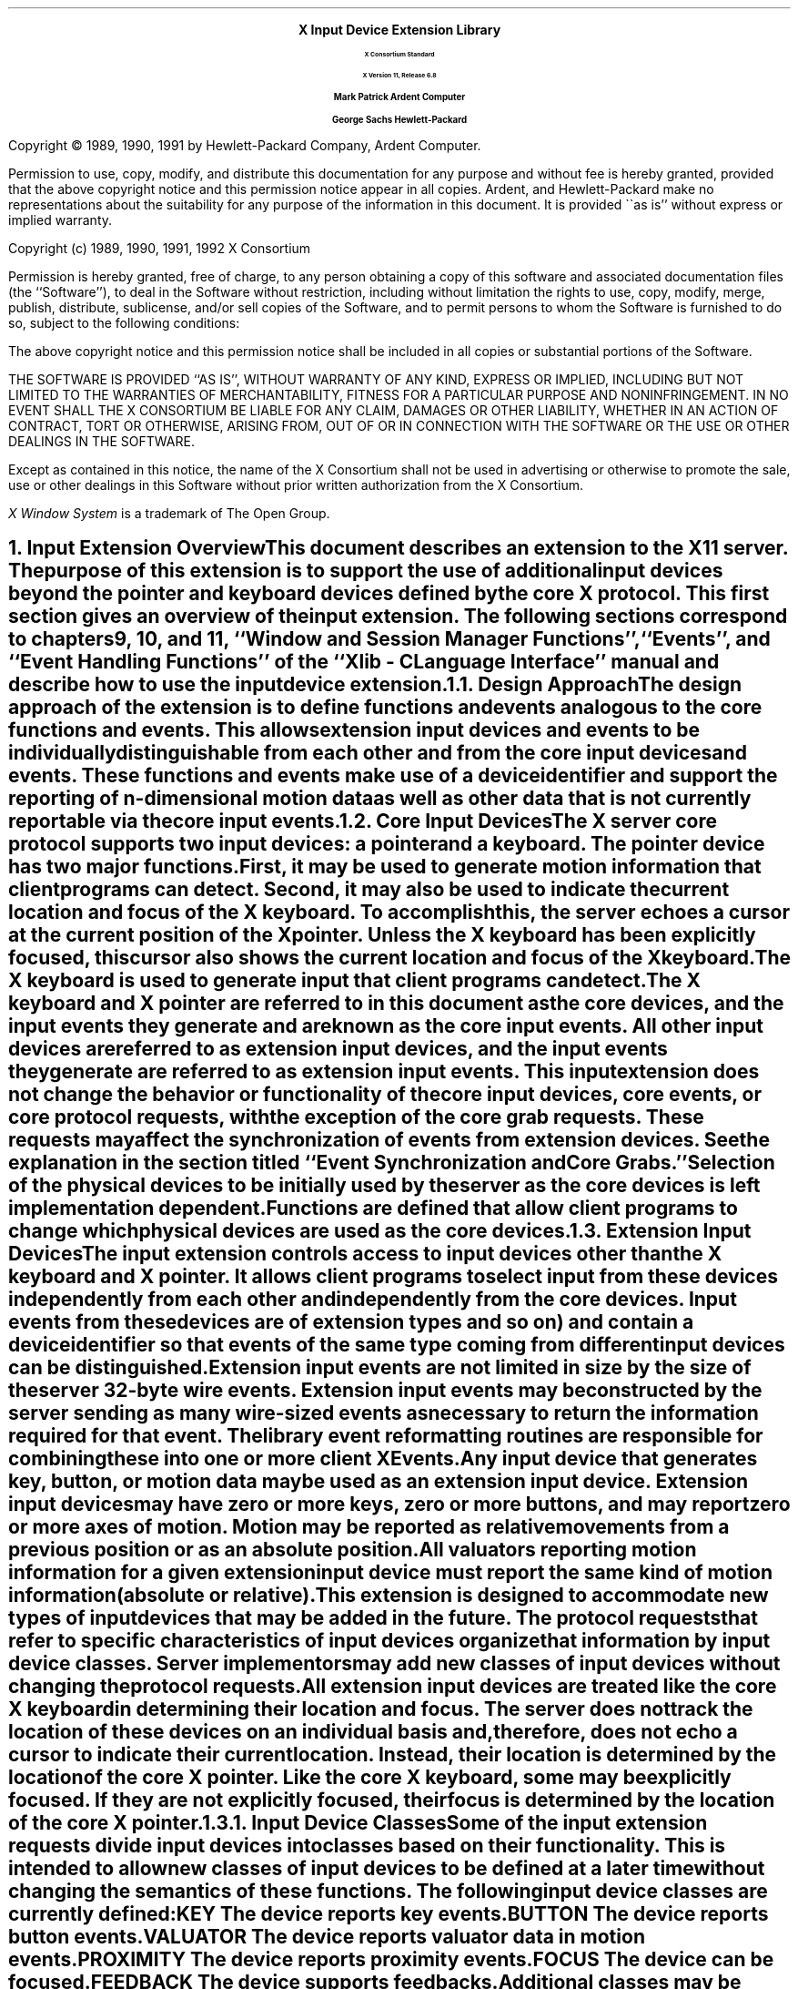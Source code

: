 .\" $Xorg: library.ms,v 1.3 2000/08/17 19:42:38 cpqbld Exp $
.\" $XdotOrg: doc/xorg-docs/specs/Xi/library.ms,v 1.3 2004/09/03 16:18:21 kem Exp $
.\" Input Extension			now coded to macros.t
.\" edited for DP edits and code consistency w/ core protocol/xlib 4/5/96
.EH ''''
.OH ''''
.EF ''''
.OF ''''
.ps 11
.nr PS 11
\0
.sp 10
.ce 500
.ps 20
\fBX Input Device Extension Library
.ps 12
.sp 2
X Consortium Standard
.sp 1
X Version 11, Release 6.8
.sp 16
.ps 15
\fBMark Patrick\0\0\0\0Ardent Computer
.sp 1
\fBGeorge Sachs\0\0\0\0Hewlett-Packard
.ps 12
.ce 0
.bp
\0
.sp 10
.fi
.LP
Copyright \(co 1989, 1990, 1991 by Hewlett-Packard Company, Ardent Computer. 
.LP
Permission to use, copy, modify, and distribute this documentation for
any purpose and without fee is hereby granted, provided that the above
copyright notice and this permission notice appear in all copies.
Ardent, and Hewlett-Packard make no representations about the suitability 
for any purpose of the information in this document.  It is provided \`\`as is''
without express or implied warranty.
.sp 5
Copyright (c) 1989, 1990, 1991, 1992  X Consortium
.LP
Permission is hereby granted, free of charge, to any person obtaining a copy
of this software and associated documentation files (the ``Software''), to deal
in the Software without restriction, including without limitation the rights
to use, copy, modify, merge, publish, distribute, sublicense, and/or sell
copies of the Software, and to permit persons to whom the Software is
furnished to do so, subject to the following conditions:
.LP
The above copyright notice and this permission notice shall be included in
all copies or substantial portions of the Software.
.LP
THE SOFTWARE IS PROVIDED ``AS IS'', WITHOUT WARRANTY OF ANY KIND, EXPRESS OR
IMPLIED, INCLUDING BUT NOT LIMITED TO THE WARRANTIES OF MERCHANTABILITY,
FITNESS FOR A PARTICULAR PURPOSE AND NONINFRINGEMENT.  IN NO EVENT SHALL THE
X CONSORTIUM BE LIABLE FOR ANY CLAIM, DAMAGES OR OTHER LIABILITY, WHETHER IN
AN ACTION OF CONTRACT, TORT OR OTHERWISE, ARISING FROM, OUT OF OR IN
CONNECTION WITH THE SOFTWARE OR THE USE OR OTHER DEALINGS IN THE SOFTWARE.
.LP
Except as contained in this notice, the name of the X Consortium shall not be
used in advertising or otherwise to promote the sale, use or other dealings
in this Software without prior written authorization from the X Consortium.
.sp 3
\fIX Window System\fP is a trademark of The Open Group.
.ps
.vs
.bp 1
.EH '\fBX Input Extension Library\fP''\fBX11, Release 6.8\fP'
.OH '\fBX Input Extension Library\fP''\fBX11, Release 6.8\fP'
.EF ''\fB\\\\n(PN\fP''
.OF ''\fB\\\\n(PN\fP''
.\"  Force the heading counter for level 1 to one
.\"
.\"
.\"
.\"  Print table of contents to level 4 headings
.\"
.\"
.\"  Page eject for each level 1 heading
.\"
.\"
.\"  Define Ch to contain the chapter string.
.\"
.ds Ch Input Extension Overview
.\"
.\"
.\"  Pull in the layout macro package.
.\"
.\"
.tr ~
.NH 1
Input Extension Overview
.XS
\*(SN Input Extension Overview
.XE
.LP
This document describes an extension to
the X11 server.  The purpose of this extension is to support the use
of additional input devices beyond the pointer and keyboard devices
defined by the core X protocol.  This first section gives an overview
of the input extension.  The following sections correspond to 
chapters 9, 10, and 11, ``Window and Session Manager Functions'',
``Events'', and ``Event Handling Functions'' of the
``Xlib - C Language Interface'' manual
and describe how to use the input device extension.
.NH 2
Design Approach
.XS
\*(SN Design Approach
.XE
.LP
The design approach of the extension is to define functions
and events analogous to the core functions and events.
This allows extension input devices and events to be individually
distinguishable from each other and from the core input devices and events.
These functions and events make use of a device identifier and support the
reporting of \fIn\fP\^-dimensional motion data as well as other data that
is not currently reportable via the core input events.
.NH 2
Core Input Devices
.XS
\*(SN Core Input Devices
.XE
.LP
The X server core protocol supports two input devices:  a pointer and a
keyboard.  The pointer device has two major functions. 
First, it may be used to generate motion information
that client programs can detect. Second, it may also be used to indicate the
current location and focus of the X keyboard.  To accomplish this, the server 
echoes a cursor at the current position of the X pointer.  Unless the X
keyboard has been explicitly focused, this cursor also shows the current
location and focus of the X keyboard.
.LP
The X keyboard is used to generate input that client programs can detect.
.LP
The X keyboard and X pointer are referred to in this document as 
the \fIcore devices\fP, and the input
events they generate 
.Pn ( KeyPress ,
.PN KeyRelease ,
.PN ButtonPress ,
.PN ButtonRelease ,
and
.PN MotionNotify )
are known as the \fIcore input events\fP.  All other
input devices are referred to as \fIextension input devices\fP, and the 
input events they generate are referred to as \fIextension input events\fP\^.
.NT
This input extension does not change the behavior or functionality of the
core input devices, core events, or core protocol requests, with the
exception of the core grab requests.  These requests may affect the
synchronization of events from extension devices.  See the explanation
in the section titled ``Event Synchronization and Core Grabs.''
.NE
.LP
Selection of the physical devices to be initially used by the server as the 
core devices is left implementation dependent.  Functions are defined that
allow client programs to change which physical devices are used as the
core devices.
.NH 2
Extension Input Devices
.XS
\*(SN Extension Input Devices
.XE
.LP
The input extension controls access to input devices other than the X keyboard
and X pointer.  It allows client programs to select input from these devices 
independently
from each other and independently from the core devices.  Input events from
these devices are of extension types 
.Pn ( DeviceKeyPress ,
.PN DeviceKeyRelease ,
.PN DeviceButtonPress ,
.PN DeviceButtonRelease ,
.PN DeviceMotionNotify ,
and so on) and contain
a device identifier so that events of the same type coming from different
input devices can be distinguished.
.LP
Extension input events are not limited in size by the size of the server
32-byte wire events.  Extension input events
may be constructed by the server sending as many
wire-sized events as necessary to return the information required for
that event.
The library event reformatting routines
are responsible for combining these into one or more client XEvents.
.LP
Any input device that generates key, button, or motion data may be used as
an extension input device.
Extension input devices may have zero or more keys, zero or more buttons,
and may report zero or more axes of motion.  Motion may be reported 
as relative movements from a previous position or as an absolute
position.  All valuators reporting motion information for a given
extension input device must report the same kind of motion information
(absolute or relative).
.LP
This extension is designed to accommodate new types of input devices that
may be added in the future.  The protocol requests that refer to
specific characteristics of input devices organize that information
by \fIinput device classes\fP.  Server implementors may add new
classes of input devices without changing the protocol requests.
.LP
All extension input
devices are treated like the core X keyboard in determining their location
and focus.  The server does not track the location of these devices on an
individual basis and, therefore,
does not echo a cursor to indicate their current location.
Instead, their location is determined by the location of the core X pointer.
Like the core X keyboard, some may be explicitly focused. If they are
not explicitly focused,  their focus
is determined by the location of the core X pointer.
.NH 3
Input Device Classes
.XS
\*(SN Input Device Classes
.XE
.LP
Some of the input extension requests divide input devices into classes
based on their functionality.  This is intended to allow new classes of input
devices to be defined at a later time without changing the semantics of 
these functions.  The following input device classes are currently
defined:
.IP "\s-1KEY\s+1" 1i
The device reports key events.
.IP "\s-1BUTTON\s+1" 1i
The device reports button events.
.IP "\s-1VALUATOR\s+1" 1i
The device reports valuator data in motion events.
.IP "\s-1PROXIMITY\s+1" 1i
The device reports proximity events.
.IP "\s-1FOCUS\s+1" 1i
The device can be focused.
.IP "\s-1FEEDBACK\s+1" 1i
The device supports feedbacks.
.LP
Additional classes may be added in the future.
Functions that support multiple input classes, such as the 
.PN XListInputDevices
function that lists all available input devices,
organize the data they return by input class.  Client programs that
use these functions should not access data unless it matches a 
class defined at the time those clients were compiled.  In this way,
new classes can be added without forcing existing clients that use
these functions to be recompiled.
.NH 2
Using Extension Input Devices
.XS
\*(SN Using Extension Input Devices
.XE
.LP
A client that wishes to access an input device does so through the library
functions defined in the following sections.  A typical sequence of requests
that a client would make is as follows:
.IP \(bu 5
.PN XListInputDevices
\- lists all of the available input devices.  From the 
information returned by this request, determine whether the desired input
device is attached to the server.  For a description of the 
.PN XListInputDevices
request, see the section entitled ``Listing Available Devices.''
.IP \(bu 5
.PN XOpenDevice
\- requests that the server open the device for access by this client.
This request returns an 
.PN XDevice
structure that is used
by most other input extension requests to identify the specified device.
For a description of the 
.PN XOpenDevice
request, see the section entitled ``Enabling and Disabling Extension Devices.''
.IP \(bu 5
Determine the event types and event classes needed to select the desired
input extension events, and identify them when they are received.
This is done via macros whose name corresponds to the desired event, for
example,
.PN DeviceKeyPress .
For a description of these macros,
see the section entitled ``Selecting Extension Device Events.''
.IP \(bu 5
.PN XSelectExtensionEvent
\- selects the desired events from the server.
For a description of the 
.PN XSelextExtensionEvent
request, see the section entitled ``Selecting Extension Device Events.''
.IP \(bu 5
.PN XNextEvent
\- receives the next available event.  This is the core
.PN XNextEvent
function provided by the standard X libarary.
.LP
Other requests are defined to grab and focus extension devices, to
change their key, button, or modifier mappings, to control the
propagation of input extension events, to get motion history from an
extension device, and to send input extension events to another client.
These functions are described in the following sections.
.NH 1
Library Extension Requests
.XS
\*(SN Library Extension Requests
.XE
.LP
Extension input devices are accessed by client programs through the 
use of new protocol requests.
The following requests are provided as extensions to Xlib.  Constants
and structures referenced by these functions may be found in the 
files \fB<X11/extensions/XI.h>\fP and \fB<X11/extensions/XInput.h>\fP,
which are attached to this document as 
Appendix A.
.LP
The library will return \fBNoSuchExtension\fP if an extension request
is made to a server that does not support the input extension.
.LP
Input extension requests cannot be used to access the X keyboard and
X pointer devices.
.NH 2
Window Manager Functions
.XS
\*(SN Window Manager Functions
.XE
.LP
This section discusses the following X Input Extension Window Manager topics:
.IP \(bu 5
Changing the core devices
.IP \(bu 5
Event synchronization and core grabs
.IP \(bu 5
Extension active grabs
.IP \(bu 5
Passively grabbing a key
.IP \(bu 5
Passively grabbing a button
.IP \(bu 5
Thawing a device
.IP \(bu 5
Controlling device focus
.IP \(bu 5
Controlling device feedback
.IP \(bu 5
Ringing a bell on an input device
.IP \(bu 5
Controlling device encoding
.IP \(bu 5
Controlling button mapping
.IP \(bu 5
Obtaining the state of a device
.NH 3
Changing the Core Devices
.XS
\*(SN Changing the Core Devices
.XE
.LP
These functions are provided to change which physical device is used
as the X pointer or X keyboard.
.NT
Using these functions may change the characteristics of the core devices.
The new pointer device may have a different number of buttons from the 
old one, or the new keyboard device may have a different number of
keys or report a different range of keycodes.  Client programs may be
running that depend on those characteristics.  For example, a client
program could allocate an array based on the number of buttons on the
pointer device and then use the button numbers received in button events
as indices into that array.  Changing the core devices could cause
such client programs to behave improperly or to terminate abnormally
if they ignore the 
.PN ChangeDeviceNotify
event generated by these requests.
.NE
.LP
These functions change the X keyboard or X pointer device and generate an
.PN XChangeDeviceNotify
event and a
.PN MappingNotify
event.  
The specified device becomes the
new X keyboard or X pointer device.  The location of the core device
does not change as a result of this request.
.LP
These requests fail and return 
.PN AlreadyGrabbed
if either the specified
device or the core device it would replace are grabbed by some other client.
They fail and return 
.PN GrabFrozen
if either device is frozen by the active grab of another client.
.LP
These requests fail with a
.PN BadDevice
error if the specified device is invalid, has not previously been opened via
.PN XOpenDevice ,
or is
not supported as a core device by the server implementation.
.LP
Once the device has successfully replaced one of the core devices, it
is treated as a core device until it is in turn replaced by another
.PN ChangeDevice
request or until the server terminates.  The termination
of the client that changed the device will not cause it to change back.
Attempts to use the
.PN XCloseDevice
request to close the new core device will fail with a
.PN BadDevice
error.
.sp
.LP
To change which physical device is used as the X keyboard, use the 
.PN XChangeKeyboardDevice
function.
The specified device must support input class 
.PN Keys
(as reported in the
.PN ListInputDevices
request) or the request will fail with a 
.PN BadMatch
error.
.LP
.sM
.FD 0
int XChangeKeyboardDevice\^(\^\fIdisplay\fP\^, \fIdevice\fP\^)
.br
     Display *\fIdisplay\fP\^;
.br
     XDevice *\fIdevice\fP\^;
.FN
.IP \fIdisplay\fP 1i
Specifies the connection to the X server.
.IP \fIdevice\fP 1i
Specifies the desired device.
.LP
.eM
If no error occurs, 
.PN XChangeKeyboardDevice
returns 
.PN Success .
A 
.PN ChangeDeviceNotify
event with the request field set to 
.PN NewKeyboard
is sent to all clients selecting that event.
A 
.PN MappingNotify
event with the request field set to
.PN MappingKeyboard
is sent to all clients.
The requested device becomes the X keyboard, and the old keyboard becomes 
available as an extension input device.
The focus state of the new keyboard is the same as
the focus state of the old X keyboard.
.LP
.PN XChangeKeyboardDevice
can generate
.PN AlreadyGrabbed ,
.PN BadDevice ,
.PN BadMatch ,
and 
.PN GrabFrozen
errors.
.sp
.LP
To change which physical device is used as the X pointer,
use the
.PN XChangePointerDevice
function.
The specified device must support input class 
.PN Valuators
(as reported in the
.PN XListInputDevices
request) and report at least two axes of motion,
or the request will fail with a 
.PN BadMatch
error.
If the specified device reports more than two axes, the two specified in
the xaxis and yaxis arguments will be used.  Data from other
valuators on the device will be ignored.
.LP
If the specified device reports absolute positional information, and the 
server implementation does not allow such a device to be used as the 
X pointer, the request will fail with a 
.PN BadDevice
error.
.sM
.FD 0
int XChangePointerDevice\^(\^\fIdisplay\fP\^, \fIdevice\fP\^, \fIxaxis\fP\^, \fIyaxis\fP\^)
.br
     Display *\fIdisplay\fP\^;
.br
     XDevice *\fIdevice\fP\^;
.br
     int \fIxaxis\fP\^;
.br
     int \fIyaxis\fP\^;
.FN
.IP \fIdisplay\fP 1i
Specifies the connection to the X server.
.IP \fIdevice\fP 1i
Specifies the desired device.
.IP \fIxaxis\fP 1i
Specifies the zero-based index of the axis to be used as the x-axis of the 
pointer device.
.IP \fIyaxis\fP 1i
Specifies the zero-based index of the axis to be used as the y-axis of the 
pointer device.
.LP
.eM
If no error occurs, 
.PN XChangePointerDevice
returns 
.PN Success .
A 
.PN ChangeDeviceNotify
event with the request field set to 
.PN NewPointer
is sent to all clients selecting that event.
A
.PN MappingNotify
event with the request field set to
.PN MappingPointer
is sent to all clients.
The requested device becomes the X pointer, and the old pointer becomes 
available as an extension input device.
.LP
.PN XChangePointerDevice
can generate
.PN AlreadyGrabbed ,
.PN BadDevice ,
.PN BadMatch ,
and 
.PN GrabFrozen
errors.
.NH 3
Event Synchronization and Core Grabs
.XS
\*(SN Event Synchronization and Core Grabs
.XE
.LP
Implementation of the input extension requires an extension of the
meaning of event synchronization for the core grab requests.  This is
necessary in order to allow window managers to freeze all input devices
with a single request.
.LP
The core grab requests require a pointer_mode and keyboard_mode
argument.  The meaning of these modes is changed by the input extension.
For the
.PN XGrabPointer
and 
.PN XGrabButton
requests, pointer_mode controls synchronization of the pointer device, 
and keyboard_mode controls the synchronization of all other input devices.  
For the 
.PN XGrabKeyboard
and
.PN XGrabKey
requests, pointer_mode controls the synchronization
of all input devices, except the X keyboard, while keyboard_mode controls
the synchronization of the keyboard.  When using one of the core grab
requests, the synchronization of extension devices
is controlled by the mode specified for the device not being grabbed.
.NH 3
Extension Active Grabs
.XS
\*(SN Extension Active Grabs
.XE
.LP
Active grabs of
extension devices are supported via the 
.PN XGrabDevice
function in the same way that core devices are grabbed using the core 
.PN XGrabKeyboard
function, except that an extension input device
is passed as a function parameter.  
The 
.PN XUngrabDevice
function allows a previous active grab for an extension device to be released.
.LP
Passive grabs of buttons and keys on extension devices are supported
via the 
.PN XGrabDeviceButton
and 
.PN XGrabDeviceKey
functions.
These passive grabs are released via the
.PN XUngrabDeviceKey
and
.PN XUngrabDeviceButton
functions.
.sp
.LP
To grab an extension device, use the
.PN XGrabDevice
function.
The device must have previously been opened using the
.PN XOpenDevice
function.
.sM
.FD 0
int XGrabDevice\^(\^\fIdisplay\fP\^, \fIdevice\fP\^, \fIgrab_window\fP\^, \fIowner_events\fP\^, \fIevent_count\fP\^, \fIevent_list\fP\^, 
.br
               \fIthis_device_mode\fP\^, \fIother_device_mode\fP\^, \fItime\fP\^)
.br
     Display *\fIdisplay\fP\^;
.br
     XDevice *\fIdevice\fP\^;
.br
     Window \fIgrab_window\fP\^;
.br
     Bool \fIowner_events\fP\^;
.br
     int \fIevent_count\fP\^;
.br
     XEventClass *\fIevent_list\fP\^;
.br
     int \fIthis_device_mode\fP\^;
.br
     int \fIother_device_mode\fP\^;
.br
     Time \fItime\fP\^;
.FN
.IP "\fIdisplay\fP" 1i
Specifies the connection to the X server.
.IP "\fIdevice\fP" 1i
Specifies the desired device.
.IP "\fIgrab_window\fP" 1i
Specifies the ID of a window associated with the device specified above.
.IP "\fIowner_events\fP" 1i
Specifies a boolean value of either 
.PN True
or 
.PN False .
.IP "\fIevent_count\fP" 1i
Specifies the number of elements in the event_list array.
.IP "\fIevent_list\fP" 1i
Specifies a pointer to a list of event classes that indicate which events
the client wishes to receive.  
These event classes must have been obtained
using the device being grabbed.
.IP "\fIthis_device_mode\fP" 1i
Controls further processing of events from this device.  You can pass one
of these constants: 
.PN GrabModeSync
or 
.PN GrabModeAsync .
.IP "\fIother_device_mode\fP" 1i
Controls further processing of events from all other devices.  You can pass one
of these constants:
.PN GrabModeSync
or 
.PN GrabModeAsync .
.IP "\fItime\fP" 1i
Specifies the time.  This may be either a timestamp expressed in
milliseconds or
.PN CurrentTime .
.LP
.eM
.PN XGrabDevice
actively grabs an extension input device and generates 
.PN DeviceFocusIn
and 
.PN DeviceFocusOut
events.
Further input events from this device are reported only to the grabbing client.
This function overrides any previous active grab by this client for this device.
.LP
The event_list parameter is a pointer to a list of event classes.  This list
indicates which events the client wishes to receive while the grab is active.
If owner_events is 
.PN False ,
input events from this device are reported with respect to 
grab_window and are reported only if specified in event_list.
If owner_events is
.PN True ,
then if a generated event would normally be reported to this client,
it is reported normally.
Otherwise, the event is reported with respect to the grab_window and is only
reported if specified in event_list.
.LP
The this_device_mode argument controls the further processing 
of events from this device, and the other_device_mode argument controls
the further processing of input events from all other devices.
.IP \(bu 5
If the this_device_mode argument is 
.PN GrabModeAsync ,
device event processing continues
normally; if the device is currently frozen by this client, then
processing of device events is resumed.
If the this_device_mode  argument is
.PN GrabModeSync ,
the state of the grabbed device
(as seen by client applications) appears to freeze,
and no further device events are generated by the server until the
grabbing client issues a releasing 
.PN XAllowDeviceEvents
call or until the device grab is released.
Actual device input events are not lost while the device is frozen; they are
simply queued for later processing.
.IP \(bu 5
If the other_device_mode is 
.PN GrabModeAsync ,
event processing from other input devices is unaffected
by activation of the grab.  
If other_device_mode is 
.PN GrabModeSync ,
the state of all devices except the grabbed device
(as seen by client applications) appears to freeze, and no further
events are generated by the server until the grabbing client issues a
releasing 
.PN XAllowEvents
or 
.PN XAllowDeviceEvents
call or until the device grab is released.
Actual events are not lost
while the other devices are frozen; they are simply queued for later
processing.
.LP
.PN XGrabDevice
fails on the following conditions:
.IP \(bu 5
If the device is actively grabbed by some other client, it returns
.PN AlreadyGrabbed .
.IP \(bu 5
If grab_window is not viewable, it returns
.PN GrabNotViewable .
.IP \(bu 5
If the specified time is earlier
than the last-grab-time for the specified device
or later than the current X server time, it returns
.PN GrabInvalidTime .
Otherwise,
the last-grab-time for the specified device is set
to the specified time and 
.PN CurrentTime
is replaced by the current X server time.
.IP \(bu 5
If the device is frozen by an active grab of another client, it returns
.PN GrabFrozen .
.LP
If a grabbed device is closed by a client while an active grab by that 
client is in effect, that active grab will be released. 
Any passive grabs established by that client will be released.
If the device is frozen only by an active grab
of the requesting client, it is thawed.
.LP
.PN XGrabDevice
can generate
.PN BadClass ,
.PN BadDevice ,
.PN BadValue ,
and
.PN BadWindow
errors.
.sp
.LP
To release a grab of an extension device, use the
.PN XUngrabDevice
function.
.LP
.sM
.FD 0
int XUngrabDevice(\fIdisplay\fP\^, \fIdevice\fP\^, \fItime\fP\^)
.br
     Display *\fIdisplay\fP\^;
.br
     XDevice *\fIdevice\fP\^;
.br
     Time \fItime\fP\^;
.FN
.IP \fIdisplay\fP 1i
Specifies the connection to the X server.
.IP \fIdevice\fP 1i
Specifies the desired device.
.IP \fItime\fP 1i
Specifies the time.  This may be either a timestamp expressed in
milliseconds, or 
.PN CurrentTime .
.LP
.eM
.PN XUngrabDevice
allows a client to release an extension input device and any
queued events if this client has it grabbed from either
.PN XGrabDevice
or
.PN XGrabDeviceKey .
If any other devices are frozen by the grab,
.PN XUngrabDevice
thaws them. 
This function does not release the device and any
queued events if the specified time is earlier than the last-device-grab
time or is later than the current X server time.  It also generates 
.PN DeviceFocusIn
and 
.PN DeviceFocusOut
events.  The X server automatically performs an
.PN XUngrabDevice
if the event window for an active device grab becomes not viewable
or if the client terminates without releasing the grab.
.LP
.PN XUngrabDevice
can generate
.PN BadDevice
errors.
.NH 3
Passively Grabbing a Key
.XS
\*(SN Passively Grabbing a Key
.XE
.LP
To passively grab a single key on an extension device, use
.PN XGrabDeviceKey .
That device must have previously been opened using the
.PN XOpenDevice
function, or the request will fail with a
.PN BadDevice
error.  
If the specified device does not support input class
.PN Keys ,
the request will fail with a
.PN BadMatch
error.
.sM
.FD 0
int XGrabDeviceKey(\fIdisplay\fP\^, \fIdevice\fP\^, \fIkeycode\fP\^, \
\fImodifiers\fP\^, \fImodifier_device\fP\^, \fIgrab_window\fP\^, 
.br
	      \fIowner_events\fP\^, \fIevent_count\fP\^, \fIevent_list\fP\^, \
\fIthis_device_mode\fP\^, \fIother_device_mode\fP\^)
.br
     Display *\fIdisplay\fP\^;
.br
     XDevice *\fIdevice\fP\^;
.br
     int \fIkeycode\fP\^;
.br
     unsigned int \fImodifiers\fP\^;
.br
     XDevice *\fImodifier_device\fP\^;
.br
     Window \fIgrab_window\fP\^;
.br
     Bool \fIowner_events\fP\^;
.br
     int \fIevent_count\fP\^;
.br
     XEventClass *\fIevent_list\fP\^;
.br
     int \fIthis_device_mode\fP\^;
.br
     int \fIother_device_mode\fP\^;
.FN
.IP \fIdisplay\fP 1i
Specifies the connection to the X server.
.IP \fIdevice\fP 1i
Specifies the desired device.
.IP \fIkeycode\fP 1i
Specifies the keycode of the key that is to be grabbed.  You can pass
either the keycode or 
.PN AnyKey .
.IP \fImodifiers\fP 1i
Specifies the set of keymasks.  This mask is the bitwise inclusive OR
of these keymask bits:  
.PN ShiftMask ,
.PN LockMask ,
.PN ControlMask ,
.PN Mod1Mask ,
.PN Mod2Mask ,
.PN Mod3Mask ,
.PN Mod4Mask ,
and
.PN Mod5Mask .
.IP
You can also pass 
.PN AnyModifier ,
which is equivalent to issuing the grab key request 
for all possible modifier combinations (including the combination
of no modifiers).
.IP \fImodifier_device\fP 1i
Specifies the device whose modifiers are to be used.  If NULL is 
specified, the core X keyboard is used as the modifier_device.
.IP \fIgrab_window\fP 1i
Specifies the ID of a window associated with the device specified above.
.IP \fIowner_events\fP 1i
Specifies a boolean value of either
.PN True
or
.PN False .
.IP \fIevent_count\fP 1i
Specifies the number of elements in the event_list array.
.IP \fIevent_list\fP 1i
Specifies a pointer to a list of event classes that indicate which events
the client wishes to receive.
.IP \fIthis_device_mode\fP 1i
Controls further processing of events from this device.
You can pass one of these constants:
.PN GrabModeSync
or
.PN GrabModeAsync .
.IP \fIother_device_mode\fP 1i
Controls further processing of events from all other devices.
You can pass one of these constants: 
.PN GrabModeSync
or
.PN GrabModeAsync .
.LP
.eM
.PN XGrabDeviceKey
is analogous to the core 
.PN XGrabKey
function.  It creates an
explicit passive grab for a key on an extension device.
The 
.PN XGrabDeviceKey
function establishes a passive grab on a device.
Consequently, in the future, 
.IP \(bu 5
IF the device is not grabbed and the specified key, 
which itself can be a modifier key, is logically pressed
when the specified modifier keys logically are down on the specified
modifier device (and no other keys are down),
.IP \(bu 5
AND no other modifier keys logically are down,
.IP \(bu 5
AND EITHER the grab window is an ancestor of (or is) the focus window
or the grab window is a descendent of the focus window and contains the pointer,
.IP \(bu 5
AND a passive grab on the same device and key combination does not exist on any
ancestor of the grab window,
.IP \(bu 5
THEN the device is actively grabbed, as for
.PN XGrabDevice ,
the last-device-grab time is set to the time at which the key was pressed
(as transmitted in the 
.PN DeviceKeyPress
event), and the 
.PN DeviceKeyPress
event is reported.
.LP
The interpretation of the remaining arguments is as for
.PN XGrabDevice .
The active grab is terminated automatically when the logical state of the
device has the specified key released
(independent of the logical state of the modifier keys).
.LP
Note that the logical state of a device (as seen by means of the X protocol)
may lag the physical state if device event processing is frozen.
.LP
A modifier of 
.PN AnyModifier
is equivalent to issuing the request for all
possible modifier combinations (including the combination of no modifiers).  
It is not required that all modifiers specified have
currently assigned keycodes.
A key of 
.PN AnyKey
is equivalent to issuing
the request for all possible keycodes.  Otherwise, the key must be in
the range specified by min_keycode and max_keycode in the 
information returned by the
.PN XListInputDevices
function.
If it is not within that range, 
.PN XGrabDeviceKey
generates a
.PN BadValue
error.
.LP
.PN XGrabDeviceKey
generates a
.PN BadAccess
error if some other client has issued a 
.PN XGrabDeviceKey
with the same device and key combination on the same window.
When using
.PN AnyModifier
or
.PN AnyKey ,
the request fails completely and the X server generates a
.PN BadAccess
error, and no grabs are established if there is a conflicting grab
for any combination.
.LP
.PN XGrabDeviceKey
returns
.PN Success
upon successful completion of the request.
.LP
.PN XGrabDeviceKey
can generate
.PN BadAccess ,
.PN BadClass ,
.PN BadDevice ,
.PN BadMatch ,
.PN BadValue ,
and
.PN BadWindow
errors.
.sp
.LP
To release a passive grab of a single key on an extension device, use
.PN XUngrabDeviceKey .
.sM
.FD 0
int XUngrabDeviceKey(\fIdisplay\fP\^, \fIdevice\fP\^, \fIkeycode\fP\^, \fImodifiers\fP\^, \fImodifier_device\fP\^, \fIungrab_window\fP\^)
.br
     Display *\fIdisplay\fP\^;
.br
     XDevice *\fIdevice\fP\^;
.br
     int \fIkeycode\fP\^;
.br
     unsigned int \fImodifiers\fP\^;
.br
     XDevice *\fImodifier_device\fP\^;
.br
     Window \fIungrab_window\fP\^;
.FN
.IP \fIdisplay\fP 1i
Specifies the connection to the X server.
.IP \fIdevice\fP 1i
Specifies the desired device.
.IP \fIkeycode\fP 1i
Specifies the keycode of the key that is to be ungrabbed.  You can pass
either the keycode or
.PN AnyKey .
.IP \fImodifiers\fP 1i
Specifies the set of keymasks.  This mask is the bitwise inclusive OR
of these keymask bits:
.PN ShiftMask ,
.PN LockMask ,
.PN ControlMask , 
.PN Mod1Mask ,
.PN Mod2Mask ,
.PN Mod3Mask ,
.PN Mod4Mask ,
and
.PN Mod5Mask .
.IP 
You can also pass
.PN AnyModifier ,
which is equivalent to issuing the ungrab key 
request for all possible modifier combinations (including the combination
of no modifiers).
.IP \fImodifier_device\fP 1.5i
Specifies the device whose modifiers are to be used.  If NULL is 
specified, the core X keyboard is used as the modifier_device.
.IP \fIungrab_window\fP 1.5i
Specifies the ID of a window associated with the device specified above.
.LP
.eM
.PN XUngrabDeviceKey
is analogous to the core
.PN XUngrabKey
function.  It releases an explicit passive grab for a key 
on an extension input device.
.LP
.PN XUngrabDeviceKey
can generate
.PN BadAlloc ,
.PN BadDevice ,
.PN BadMatch ,
.PN BadValue ,
and 
.PN BadWindow
errors.
.NH 3
Passively Grabbing a Button
.XS
\*(SN Passively Grabbing a Button
.XE
.LP
To establish a passive grab for a single button on an extension device, use
.PN XGrabDeviceButton .
The specified device must have previously been opened using the
.PN XOpenDevice
function, or the request will fail with a 
.PN BadDevice
error.  If the specified device does not support input class
.PN Buttons ,
the request will fail with a 
.PN BadMatch
error.
.sM
.FD 0
int XGrabDeviceButton(\fIdisplay\fP\^, \fIdevice\fP\^, \fIbutton\fP\^, \fImodifiers\fP\^, \fImodifier_device\fP \^, \fIgrab_window\fP\^,
.br
                 \fIowner_events\fP\^, \fIevent_count\fP\^, \fIevent_list\fP\^, \
\fIthis_device_mode\fP\^, \fIother_device_mode\fP\^)
.br
     Display *\fIdisplay\fP\^;
.br
     XDevice *\fIdevice\fP\^;
.br
     unsigned int \fIbutton\fP\^;
.br
     unsigned int \fImodifiers\fP\^;
.br
     XDevice *\fImodifier_device\fP \^;
.br
     Window \fIgrab_window\fP\^;
.br
     Bool \fIowner_events\fP\^;
.br
     int \fIevent_count\fP\^;
.br
     XEventClass *\fIevent_list\fP\^;
.br
     int \fIthis_device_mode\fP\^;
.br
     int \fIother_device_mode\fP\^;
.FN
.IP \fIdisplay\fP 1i
Specifies the connection to the X server.
.IP \fIdevice\fP 1i
Specifies the desired device.
.IP \fIbutton\fP 1i
Specifies the code of the button that is to be grabbed.  You can pass
either the button or
.PN AnyButton .
.IP \fImodifiers\fP 1i
Specifies the set of keymasks.  This mask is the bitwise inclusive OR
of these keymask bits:
.PN ShiftMask ,
.PN LockMask ,
.PN ControlMask , 
.PN Mod1Mask ,
.PN Mod2Mask ,
.PN Mod3Mask ,
.PN Mod4Mask ,
and
.PN Mod5Mask .
.IP
You can also pass 
.PN AnyModifier ,
which is equivalent to issuing the grab request 
for all possible modifier combinations (including the combination
of no modifiers).
.IP \fImodifier_device\fP 1i
Specifies the device whose modifiers are to be used.  If NULL is 
specified, the core X keyboard is used as the modifier_device.
.IP \fIgrab_window\fP 1i
Specifies the ID of a window associated with the device specified above.
.IP \fIowner_events\fP 1i
Specifies a boolean value of either
.PN True
or
.PN False .
.IP \fIevent_count\fP 1i
Specifies the number of elements in the event_list array.
.IP \fIevent_list\fP 1i
Specifies a list of event classes that indicates which device events are to be 
reported to the client.
.IP \fIthis_device_mode\fP 1i
Controls further processing of events from this device.  You can pass one
of these constants:
.PN GrabModeSync
or
.PN GrabModeAsync .
.IP \fIother_device_mode\fP 1i
Controls further processing of events from all other devices.  You can pass one
of these constants:
.PN GrabModeSync
or
.PN GrabModeAsync .
.LP
.eM
.PN XGrabDeviceButton 
is analogous to the core
.PN XGrabButton
function.  
It creates an explicit passive grab for a button on an extension input device.
Because the server does not track extension devices,
no cursor is specified with this request.
For the same reason, there is no confine_to parameter.
The device must have previously been opened using the
.PN XOpenDevice
function.
.LP
The
.PN XGrabDeviceButton
function establishes a passive grab on a device.
Consequently, in the future, 
.IP \(bu 5
IF the device is not grabbed and the specified button is logically pressed
when the specified modifier keys logically are down 
(and no other buttons or modifier keys are down),
.IP \(bu 5
AND EITHER the grab window is an ancestor of (or is) the focus window
OR the grab window is a descendent of the focus window and contains the pointer,
.IP \(bu 5
AND a passive grab on the same device and button/key combination does not 
exist on any ancestor of the grab window,
.IP \(bu 5
THEN the device is actively grabbed, as for
.PN XGrabDevice ,
the last-grab time is set to the time at which the button was pressed
(as transmitted in the
.PN DeviceButtonPress
event), and the 
.PN DeviceButtonPress
event is reported.
.LP
The interpretation of the remaining arguments is as for 
.PN XGrabDevice .
The active grab is terminated automatically when logical state of the
device has all buttons released (independent of the logical state of 
the modifier keys).
.LP
Note that the logical state of a device (as seen by means of the X protocol)
may lag the physical state if device event processing is frozen.
.LP
A modifier of
.PN AnyModifier
is equivalent to issuing the request for all
possible modifier combinations (including the combination of no
modifiers).  
It is not required that all modifiers specified have
currently assigned keycodes.
A button of
.PN AnyButton
is equivalent to issuing
the request for all possible buttons.
Otherwise, it is not required that the 
specified button be assigned to a physical button.
.LP
.PN XGrabDeviceButton
generates a
.PN BadAccess
error if some other client has issued a 
.PN XGrabDeviceButton
with the same device and button combination on the same window.  
When using
.PN AnyModifier
or
.PN AnyButton ,
the request fails completely and the X server generates a
.PN BadAccess
error and no grabs are
established if there is a conflicting grab for any combination.
.LP
.PN XGrabDeviceButton
can generate
.PN BadAccess , 
.PN BadClass ,
.PN BadDevice ,
.PN BadMatch ,
.PN BadValue ,
and
.PN BadWindow
errors.
.sp
.LP
To release a passive grab of a button on an extension device, use 
.PN XUngrabDeviceButton .
.sM
.FD 0
int XUngrabDeviceButton(\fIdisplay\fP\^, \fIdevice\fP\^, \fIbutton\fP\^, \fImodifiers\fP\^, \fImodifier_device\fP\^, \fIungrab_window\fP\^)
.br
     Display *\fIdisplay\fP\^;
.br
     XDevice *\fIdevice\fP\^;
.br
     unsigned int \fIbutton\fP\^;
.br
     unsigned int \fImodifiers\fP\^;
.br
     XDevice *\fImodifier_device\fP\^;
.br
     Window \fIungrab_window\fP\^;
.FN
.IP \fIdisplay\fP 1i
Specifies the connection to the X server.
.IP \fIdevice\fP 1i
Specifies the desired device.
.IP \fIbutton\fP 1i
Specifies the code of the button that is to be ungrabbed.  You can pass
either a button or
.PN AnyButton .
.IP \fImodifiers\fP 1i
Specifies the set of keymasks.  This mask is the bitwise inclusive OR
of these keymask bits:
.PN ShiftMask ,
.PN LockMask ,
.PN ControlMask , 
.PN Mod1Mask ,
.PN Mod2Mask ,
.PN Mod3Mask ,
.PN Mod4Mask ,
and
.PN Mod5Mask .
.IP
You can also pass
.PN AnyModifier ,
which is equivalent to issuing the ungrab key 
request for all possible modifier combinations (including the combination
of no modifiers).
.IP \fImodifier_device\fP 1i
Specifies the device whose modifiers are to be used.  If NULL is 
specified, the core X keyboard is used as the modifier_device.
.IP \fIungrab_window\fP 1i
Specifies the ID of a window associated with the device specified above.
.LP
.eM
.PN XUngrabDeviceButton 
is analogous to the core
.PN XUngrabButton
function.  It releases an explicit passive grab for a button
on an extension device.
That device must have previously been opened using the
.PN XOpenDevice
function, or a
.PN BadDevice
error will result.
.LP
A modifier of
.PN AnyModifier
is equivalent to issuing the request for all
possible modifier combinations (including the combination of no
modifiers).  
.LP
.PN XUngrabDeviceButton 
can generate
.PN BadAlloc , 
.PN BadDevice ,
.PN BadMatch ,
.PN BadValue ,
and
.PN BadWindow
errors.
.NH 3
Thawing a Device
.XS
\*(SN Thawing a Device
.XE
.LP
To allow further events to be processed when a device has been frozen, use
.PN XAllowDeviceEvents .
.sM
.FD 0
int XAllowDeviceEvents(\fIdisplay\fP\^, \fIdevice\fP\^, \fIevent_mode\fP\^, \fItime\fP\^)
.br
     Display *\fIdisplay\fP\^;
.br
     XDevice *\fIdevice\fP\^;
.br
     int \fIevent_mode\fP\^;
.br
     Time \fItime\fP\^;
.FN
.IP \fIdisplay\fP 1i
Specifies the connection to the X server.
.IP \fIdevice\fP 1i
Specifies the desired device.
.IP \fIevent_mode\fP 1i
Specifies the event mode.  You can pass one of these constants:
.PN AsyncThisDevice ,
.PN SyncThisDevice ,
.PN AsyncOtherDevices ,
.PN ReplayThisDevice ,
.PN AsyncAll ,
or
.PN SyncAll .
.IP \fItime\fP 1i
Specifies the time.  This may be either a timestamp expressed in
milliseconds, or
.PN CurrentTime .
.LP
.eM
.PN XAllowDeviceEvents
releases some queued events if the client has caused a device to freeze.
It has no effect if the specified time is earlier than the last-grab 
time of the most recent active grab for the client and device, 
or if the specified time is later than the current X server time.
The following describes the processing that occurs depending on what constant
you pass to the event_mode argument:
.IP \(bu 5
.PN AsyncThisDevice
.IP
If the specified device is frozen by the client, event processing for that 
continues as usual.  If the device is frozen multiple times by the client on 
behalf of multiple separate grabs, 
.PN AsyncThisDevice
thaws for all.
.PN AsyncThisDevice
has no effect if the specified device is not frozen by the 
client, but the device need not be grabbed by the client.
.IP \(bu 5
.PN SyncThisDevice
.IP
If the specified device is frozen and actively grabbed by the client,
event processing for that device continues normally until the next 
key or button event is reported to the client.
At this time, 
the specified device again appears to freeze.
However, if the reported event causes the grab to be released,
the specified device does not freeze.
.PN SyncThisDevice
has no effect if the specified device is not frozen by the client
or is not grabbed by the client.
.IP \(bu 5
.PN ReplayThisDevice
.IP
If the specified device is actively grabbed by the client
and is frozen as the result of an event having been sent to the client
(either from the activation of a 
.PN GrabDeviceButton
or from a previous
.PN AllowDeviceEvents
with mode 
.PN SyncThisDevice , 
but not from a
.PN Grab ),
the grab is released and that event is completely reprocessed.
This time, however, the request ignores any passive grabs at or above 
(toward the root) the grab-window of the grab just released.
The request has no effect if the specified device is not grabbed by the client
or if it is not frozen as the result of an event.
.IP \(bu 5
.PN AsyncOtherDevices
.IP
If the remaining devices are frozen by the client,
event processing for them continues as usual.
If the other devices are frozen multiple times  by the client on behalf of 
multiple separate grabs,
.PN AsyncOtherDevices
``thaws'' for all.
.PN AsyncOtherDevices
has no effect if the devices are not frozen by the client,
but those devices need not be grabbed by the client.
.IP \(bu 5 
.PN SyncAll
.IP
If all devices are frozen by the client,
event processing (for all devices) continues normally until the next
button or key event is reported
to the client for a grabbed device,
at which time the devices again appear to
freeze.  However, if the reported event causes the grab to be released,
then the devices do not freeze (but if any device is still
grabbed, then a subsequent event for it will still cause all devices
to freeze).  
.PN SyncAll
has no effect unless all devices are frozen by the client.
If any device is frozen twice
by the client on behalf of two separate grabs, 
.PN SyncAll
"thaws" for both (but a subsequent freeze for 
.PN SyncAll
will freeze each device only once).
.IP \(bu 5
.PN AsyncAll
.IP
If all devices are frozen by the
client, event processing (for all devices) continues normally.
If any device is frozen multiple times by the client on behalf of multiple
separate grabs, 
.PN AsyncAll
``thaws ''for all.
If any device is frozen twice by the client on behalf of two separate grabs,
.PN AsyncAll
``thaws'' for both.
.PN AsyncAll
has no effect unless all devices are frozen by the client.
.LP
.PN AsyncThisDevice ,
.PN SyncThisDevice ,
and
.PN ReplayThisDevice 
have no effect on the processing of events from the remaining devices.
.PN AsyncOtherDevices
has no effect on the processing of events from the specified device.
When the event_mode is
.PN SyncAll
or
.PN AsyncAll ,
the device parameter is ignored.
.LP
It is possible for several grabs of different devices (by the same 
or different clients) to be active simultaneously.
If a device is frozen on behalf of any grab,
no event processing is performed for the device.
It is possible for a single device to be frozen because of several grabs.
In this case,
the freeze must be released on behalf of each grab before events can 
again be processed.
.LP
.PN XAllowDeviceEvents
can generate
.PN BadDevice
and 
.PN BadValue
errors.
.NH 3
Controlling Device Focus
.XS
\*(SN Controlling Device Focus
.XE
.LP
The current focus window for an extension input device can be 
determined using the
.PN XGetDeviceFocus
function.
Extension devices are focused using the
.PN XSetDeviceFocus
function in the same way that the keyboard is focused using the core
.PN XSetInputFocus
function, except that a device ID is passed as
a function parameter.  One additional focus state,
.PN FollowKeyboard ,
is provided for extension devices.
.LP
To get the current focus state, revert state,
and focus time of an extension device, use
.PN XGetDeviceFocus .
.sM
.FD 0
int XGetDeviceFocus(\fIdisplay\fP\^, \fIdevice\fP\^, \fIfocus_return\fP\^, \
\fIrevert_to_return\fP\^, \fIfocus_time_return\fP\^)
.br
     Display *\fIdisplay\fP\^;
.br
     XDevice *\fIdevice\fP\^;
.br
     Window *\fIfocus_return\fP\^;
.br
     int *\fIrevert_to_return\fP\^;
.br
     Time *\fIfocus_time_return\fP\^;
.FN
.IP \fIdisplay\fP 1i
Specifies the connection to the X server.
.IP \fIdevice\fP 1i
Specifies the desired device.
.IP \fIfocus_return\fP 1i
Specifies the address of a variable into which the server can return the ID of
the window that contains the device focus or one of the constants
.PN None ,
.PN PointerRoot ,
or
.PN FollowKeyboard .  
.IP \fIrevert_to_return\fP 1i
Specifies the address of a variable into which the server can
return the current revert_to status for the device.
.IP \fIfocus_time_return\fP 1i
Specifies the address of a variable into which the server can
return the focus time last set for the device.
.LP
.eM
.PN XGetDeviceFocus
returns the focus state, the revert-to state,
and the last-focus-time for an extension input device.
.LP
.PN XGetDeviceFocus
can generate
.PN BadDevice
and
.PN BadMatch
errors.
.sp 
.LP
To set the focus of an extension device, use
.PN XSetDeviceFocus .
.sM
.FD 0
int XSetDeviceFocus(\fIdisplay\fP\^, \fIdevice\fP\^, \fIfocus\fP\^, \
\fIrevert_to\fP\^, \fItime\fP\^)
.br
    Display *\fIdisplay\fP\^;
.br
    XDevice *\fIdevice\fP\^;
.br
    Window \fIfocus\fP\^;
.br
    int \fIrevert_to\fP\^;
.br
    Time \fItime\fP\^;
.FN
.IP \fIdisplay\fP 1i
Specifies the connection to the X server.
.IP \fIdevice\fP 1i
Specifies the desired device.
.IP \fIfocus\fP 1i
Specifies the ID of the window to which the device's focus should be set.
This may be a window ID, or
.PN PointerRoot ,
.PN FollowKeyboard ,
or
.PN None .
.IP \fIrevert_to\fP 1i
Specifies to which window the focus of the device should revert
if the focus window becomes not viewable.  One of the following
constants may be passed:
.PN RevertToParent ,
.PN RevertToPointerRoot ,
.PN RevertToNone ,
or
.PN RevertToFollowKeyboard .
.IP \fItime\fP 1i
Specifies the time.  You can pass either a timestamp, expressed in
milliseconds, or
.PN CurrentTime .
.LP
.eM
.PN XSetDeviceFocus
changes the focus for an extension input device and the 
last-focus-change-time.  It has no effect if the specified 
time is earlier than the last-focus-change-time or is later than the
current X server time.  Otherwise, the last-focus-change-time is set to the
specified time.
This function causes the X server to generate
.PN DeviceFocusIn
and 
.PN DeviceFocusOut
events.
.LP
The action taken by the server when this function is requested depends
on the value of the focus argument:
.IP \(bu 5
If the focus argument is
.PN None ,
all input events from this device will be discarded until a new focus window
is set.  In this case, the revert_to argument is ignored.
.IP \(bu 5
If the focus argument is a window ID, it becomes the focus
window of the device.  If an input event from the device would normally
be reported to this window or to one of its inferiors, the event is 
reported normally.  Otherwise, the event is reported relative to the focus 
window.
.IP \(bu 5
If the focus argument is
.PN PointerRoot ,
the focus window is dynamically taken to be the root window 
of whatever screen the pointer is on at each input event.
In this case, the revert_to argument is ignored.
.IP \(bu 5
If the focus argument is
.PN FollowKeyboard ,   
the focus window is dynamically taken to be the same as the focus
of the X keyboard at each input event.
.LP
The specified focus window must be viewable at the time
.PN XSetDeviceFocus
is called.  Otherwise, it generates a
.PN BadMatch
error.
If the focus window later becomes not viewable,
the X server evaluates the revert_to argument
to determine the new focus window.
.IP \(bu 5
If the revert_to argument is
.PN RevertToParent ,
the focus reverts to the parent (or the closest viewable ancestor),
and the new revert_to value is taken to be
.PN RevertToNone .  
.IP \(bu 5
If the revert_to argument is
.PN RevertToPointerRoot ,
.PN RevertToFollowKeyboard ,
or
.PN RevertToNone ,
the focus reverts to that value.
.LP
When the focus reverts,
the X server generates
.PN DeviceFocusIn
and
.PN DeviceFocusOut
events, but the last-focus-change time is not affected.
.LP
.PN XSetDeviceFocus
can generate
.PN BadDevice ,
.PN BadMatch , 
.PN BadValue ,
and
.PN BadWindow
errors.
.NH 3
Controlling Device Feedback
.XS
\*(SN Controlling Device Feedback
.XE
.LP
To determine the current feedback settings of an extension input device, use
.PN XGetFeedbackControl .
.sM
.FD 0
XFeedbackState * XGetFeedbackControl(\fIdisplay\fP\^, \fIdevice\fP\^, \fInum_feedbacks_return\fP\^)
.br
     Display *\fIdisplay\fP\^;
.br
     XDevice *\fIdevice\fP\^;
.br
     int *\fInum_feedbacks_return\fP\^;
.FN
.IP \fIdisplay\fP 1i
Specifies the connection to the X server.
.IP \fIdevice\fP 1i
Specifies the desired device.
.IP \fInum_feedbacks_return\fP 1i
Returns the number of feedbacks supported by the device.
.LP
.eM
.PN XGetFeedbackControl
returns a list of
.PN FeedbackState
structures that describe the feedbacks supported by the specified device.
There is an
.PN XFeedbackState
structure for each class of feedback.  These are of 
variable length, but the first three members are common to all.
.LP
.sM
.Ds 0
.TA .5i
.ta .5i
typedef struct {
	XID class;
	int length;
	XID id;
} XFeedbackState;
.De
.LP
.eM
The common members are as follows:
.IP \(bu 5
The class member identifies the class of feedback.
It may be compared to constants defined in the file
.Pn < X11/extensions/XI.h >.
Currently defined feedback constants include:
.PN KbdFeedbackClass , 
.PN PtrFeedbackClass ,
.PN StringFeedbackClass ,
.PN IntegerFeedbackClass , 
.PN LedFeedbackClass ,
and
.PN BellFeedbackClass .
.IP \(bu 5
The length member specifies the length of the
.PN FeedbackState
structure and can be used by clients to traverse the list.
.IP \(bu 5
The id member uniquely identifies a feedback for a given device and class.
This allows a device to support more than one feedback of the same class.
Other feedbacks of other classes or devices may have the same ID.
.sp
.LP
Those feedbacks equivalent to those
supported by the core keyboard are reported in class
.PN KbdFeedback
using the
.PN XKbdFeedbackState
structure, which is defined as follows:
.LP
.sM
.Ds 0
.TA .5i
.ta .5i
typedef struct {
	XID class;
	int length;
	XID id;
	int click;
	int percent;
	int pitch;
	int duration;
	int led_mask;
	int global_auto_repeat;
	char auto_repeats[32];
} XKbdFeedbackState;
.De
.LP
.eM
The additional members of the
.PN XKbdFeedbackState
structure report the current state of the feedback:
.IP \(bu 5
The click member specifies the key-click volume and has a value in the range
0 (off) to 100 (loud).
.IP \(bu 5
The percent member specifies the bell volume and has a value in the range
0 (off) to 100 (loud).
.IP \(bu 5
The pitch member specifies the bell pitch in Hz. The range of the value is 
implementation-dependent.
.IP \(bu 5
The duration member specifies the duration in milliseconds of the bell.
.IP \(bu 5
The led_mask member is a bit mask that describes the current state of up to 
32 LEDs.  A value of 1 in a bit indicates that the corresponding LED is on.
.IP \(bu 5
The global_auto_repeat member has a value of
.PN AutoRepeatModeOn
or
.PN AutoRepeatModeOff .
.IP \(bu 5
The auto_repeats member is a bit vector.  Each bit set to 1 indicates
that auto-repeat is enabled for the corresponding key.  The vector is
represented as 32 bytes.  Byte N (from 0) contains the bits for keys
8N to 8N + 7, with the least significant bit in the byte representing
key 8N.
.sp
.LP
Those feedbacks equivalent to those
supported by the core pointer are reported in class
.PN PtrFeedback
using the
.PN XPtrFeedbackState
structure, which is defined as follows:
.LP
.sM
.Ds 0
.TA .5i
.ta .5i
typedef struct {
	XID class;
	int length;
	XID id;
	int accelNum;
	int accelDenom;
	int threshold;
} XPtrFeedbackState;
.De
.LP
.eM
The additional members of the
.PN XPtrFeedbackState
structure report the current state of the feedback:
.IP \(bu 5
The accelNum member returns the numerator for the acceleration multiplier.
.IP \(bu 5
The accelDenom member returns the denominator for the acceleration multiplier.
.IP \(bu 5
The accelDenom member returns the threshold for the acceleration.
.sp
.LP
Integer feedbacks are those capable of displaying integer numbers
and reported via the
.PN XIntegerFeedbackState
structure.
The minimum and maximum values that they can display are reported.
.LP
.sM
.Ds 0
.TA .5i
.ta .5i
typedef struct {
	XID class;
	int length;
	XID id;
	int resolution;
	int minVal;
	int maxVal;
} XIntegerFeedbackState;
.De
.LP
.eM
The additional members of the
.PN XIntegerFeedbackState
structure report the capabilities of the feedback:
.IP \(bu 5
The resolution member specifies the number of digits that the feedback
can display.
.IP \(bu 5
The minVal member specifies the minimum value that the feedback can display.
.IP \(bu 5
The maxVal specifies the maximum value that the feedback can display.
.sp
.LP
String feedbacks are those that can display character information
and are reported via the
.PN XStringFeedbackState
structure.
Clients set these feedbacks by passing a list of 
.PN KeySyms
to be displayed.
The 
.PN XGetFeedbackControl
function returns the
set of key symbols that the feedback can display, as well as the 
maximum number of symbols that can be displayed.
The
.PN XStringFeedbackState
structure is defined as follows:
.LP
.sM
.Ds 0
.TA .5i
.ta .5i
typedef struct {
	XID class;
	int length;
	XID id;
	int max_symbols;
	int  num_syms_supported;
	KeySym *syms_supported;
} XStringFeedbackState;
.De
.LP
.eM
The additional members of the
.PN XStringFeedbackState
structure report the capabilities of the feedback:
.IP \(bu 5
The max_symbols member specifies the maximum number of symbols
that can be displayed.
.IP \(bu 5
The syms_supported member is a pointer to the list of supported symbols.
.IP \(bu 5
The num_syms_supported member specifies the length of the list of supported symbols.
.sp
.LP
Bell feedbacks are those that can generate a sound
and are reported via the
.PN XBellFeedbackState
structure.
Some implementations may support a bell as part of a
.PN KbdFeedback
feedback.  Class
.PN BellFeedback
is provided for implementations that do not choose to do
so and for devices that support multiple feedbacks that can produce sound.
The meaning of the members is the same as that of the corresponding fields in
the 
.PN XKbdFeedbackState
structure.
.LP
.sM
.Ds 0
.TA .5i
.ta .5i
typedef struct {
	XID class;
	int length;
	XID id;
	int percent;
	int pitch;
	int duration;
} XBellFeedbackState;
.De
.LP
.eM
Led feedbacks are those that can generate a light and are reported via the
.PN XLedFeedbackState
structure.
Up to 32 lights per feedback are supported.  
Each bit in led_mask
corresponds to one supported light, and the corresponding bit in led_values
indicates whether that light is currently on (1) or off (0).
Some implementations may support leds as part of a
.PN KbdFeedback
feedback.
Class 
.PN LedFeedback
is provided for implementations that do not choose to do
so and for devices that support multiple led feedbacks.
.LP
.sM
.Ds 0
.TA .5i
.ta .5i
typedef struct {
	XID class;
	int length;
	XID id;
	Mask led_values;
	Mask led_mask;
} XLedFeedbackState;
.De
.LP
.eM
.PN XGetFeedbackControl
can generate
.PN BadDevice
and
.PN BadMatch
errors.
.sp
.LP
To free the information returned by the
.PN XGetFeedbackControl
function, use 
.PN XFreeFeedbackList .
.sM
.FD 0
void XFreeFeedbackList(\fIlist\fP\^)
.br
     XFeedbackState *\fIlist\fP\^;
.FN
.IP \fIlist\fP 1i
Specifies the pointer to the 
.PN XFeedbackState
structure returned by
a previous call to
.PN XGetFeedbackControl .
.LP
.eM
.PN XFreeFeedbackList
frees the list of feedback control information.
.sp
.LP
To change the settings of a feedback on an extension device, use
.PN XChangeFeedbackControl .
This function modifies the current control values of the specified feedback
using information passed in the appropriate
.PN XFeedbackControl
structure for the feedback.
Which values are modified depends on the valuemask passed.
.sM
.FD 0
int XChangeFeedbackControl(\fIdisplay\fP\^, \fIdevice\fP\^, \fIvaluemask\fP\^, \
\fIvalue\fP\^)
.br
     Display *\fIdisplay\fP\^;
.br
     XDevice *\fIdevice\fP\^;
.br
     unsigned long \fIvaluemask\fP\^;
.br
     XFeedbackControl *\fIvalue\fP\^;
.FN
.IP \fIdisplay\fP 1i
Specifies the connection to the X server.
.IP \fIdevice\fP 1i
Specifies the desired device.
.IP \fIvaluemask\fP 1i
Specifies one value for each bit in the mask (least to most significant
bit).  The values are associated with the feedbacks for the specified
device.
.IP \fIvalue\fP 1i
Specifies a pointer to the
.PN XFeedbackControl
structure.
.LP
.eM
.PN XChangeFeedbackControl
controls the device characteristics described by the
.PN XFeedbackControl
structure. 
There is an
.PN XFeedbackControl
structure for each class of feedback.  
These are of variable length, but the first 
three members are common to all and are as follows:
.LP
.sM
.Ds 0
.TA .5i
.ta .5i
typedef struct {
	XID class;
	int length;
	XID id;
} XFeedbackControl;
.De
.LP
.eM
Feedback class 
.PN KbdFeedback
controls feedbacks equivalent to those provided by the core keyboard using the
.PN KbdFeedbackControl
structure, which is defined as follows:.
.LP
.sM
.Ds 0
.TA .5i
.ta .5i
typedef struct {
	XID class;
	int length;
	XID id;
	int click;
	int percent;
	int pitch;
	int duration;
	int led_mask;
	int led_value;
	int key;
	int auto_repeat_mode;
} XKbdFeedbackControl;
.De
.LP
.eM
This class controls the device characteristics described by the
.PN XKbdFeedbackControl
structure.  These include the key_click_percent,
global_auto_repeat, and individual key auto-repeat.  Valid modes
are
.PN AutoRepeatModeOn ,
.PN AutoRepeatModeOff ,
and
.PN AutoRepeatModeDefault .
.LP
Valid masks are as follows:
.sM
.LP
.TS
lw(.5i) lw(2.5i) lw(.8i).
T{
#define
T}	T{
.PN DvKeyClickPercent
T}	T{
(1L << 0)
T}
T{
#define
T}	T{
.PN DvPercent
T}	T{
(1L << 1)
T}
T{
#define
T}	T{
.PN DvPitch
T}	T{
(1L << 2)
T}
T{
#define
T}	T{
.PN DvDuration
T}	T{
(1L << 3)
T}
T{
#define
T}	T{
.PN DvLed
T}	T{
(1L << 4)
T}
T{
#define
T}	T{
.PN DvLedMode
T}	T{
(1L << 5)
T}
T{
#define
T}	T{
.PN DvKey
T}	T{
(1L << 6)
T}
T{
#define
T}	T{
.PN DvAutoRepeatMode
T}	T{
(1L << 7)
T}
.TE
.eM
.LP
Feedback class
.PN PtrFeedback
controls feedbacks equivalent to those provided by the core pointer using the
.PN PtrFeedbackControl
structure, which is defined as follows:
.LP
.sM
.Ds 0
.TA .5i
.ta .5i
typedef struct {
	XID class;
	int length;
	XID id;
	int accelNum;
	int accelDenom;
	int threshold;
} XPtrFeedbackControl;
.De
.LP
.eM
Which values are modified depends on the valuemask passed.
.LP
Valid masks are as follows:
.sM
.LP
.TS
lw(.5i) lw(2.5i) lw(.8i).
T{
#define
T}	T{
.PN DvAccelnum
T}	T{
(1L << 0)
T}
T{
#define
T}	T{
.PN DvAccelDenom
T}	T{
(1L << 1)
T}
T{
#define
T}	T{
.PN DvThreshold
T}	T{
(1L << 2)
T}
.TE
.LP
.eM
The acceleration, expressed as a fraction, is a multiplier for movement. 
For example,
specifying 3/1 means that the device moves three times as fast as normal.
The fraction may be rounded arbitrarily by the X server.  
Acceleration takes effect only if the device moves more than threshold pixels at
once and applies only to the amount beyond the value in the threshold argument.
Setting a value to -1 restores the default.
The values of the accelNumerator and threshold fields must be nonzero for
the pointer values to be set.
Otherwise, the parameters will be unchanged.
Negative values generate a
.PN BadValue
error, as does a zero value
for the accelDenominator field.
.LP
This request fails with a
.PN BadMatch
error if the specified device is not currently reporting relative motion.
If a device that is capable of reporting both relative and absolute motion
has its mode changed from
.PN Relative
to
.PN Absolute
by an
.PN XSetDeviceMode
request, valuator control values
will be ignored by the server while the device is in that mode.
.LP
Feedback class
.PN IntegerFeedback
controls integer feedbacks displayed on input devices and are
reported via the
.PN IntegerFeedbackControl
structure, which is defined as follows:
.LP
.sM
.Ds 0
.TA .5i
.ta .5i
typedef struct {
	XID class;
	int length;
	XID id;
	int int_to_display;
} XIntegerFeedbackControl;
.De
.LP
.eM
Valid masks are as follows:
.sM
.LP
.TS
lw(.5i) lw(2.5i) lw(.8i).
T{
#define
T}	T{
.PN DvInteger
T}	T{
(1L << 0)
T}
.TE
.LP
.eM
Feedback class
.PN StringFeedback
controls string feedbacks displayed on input devices
and reported via the
.PN StringFeedbackControl
structure, which is defined as follows:
.LP
.sM
.Ds 0
.TA .5i
.ta .5i
typedef struct {
	XID class;
	int length;
	XID id;
	int num_keysyms;
	KeySym *syms_to_display;
} XStringFeedbackControl;
.De
.LP
.eM
Valid masks are as follows:
.sM
.LP
.TS
lw(.5i) lw(2.5i) lw(.8i).
T{
#define
T}	T{
.PN DvString
T}	T{
(1L << 0)
T}
.TE
.LP
.eM
Feedback class
.PN BellFeedback
controls a bell on an input device and is reported via the
.PN BellFeedbackControl
structure, which is defined as follows:
.LP
.sM
.Ds 0
.TA .5i
.ta .5i
typedef struct {
	XID class;
	int length;
	XID id;
	int percent;
	int pitch;
	int duration;
} XBellFeedbackControl;
.De
.LP
.eM
Valid masks are as follows:
.sM
.LP
.TS
lw(.5i) lw(2.5i) lw(.8i).
T{
#define
T}	T{
.PN DvPercent
T}	T{
(1L << 1)
T}
T{
#define
T}	T{
.PN DvPitch
T}	T{
(1L << 2)
T}
T{
#define
T}	T{
.PN DvDuration
T}	T{
(1L << 3)
T}
.TE
.LP
.eM
Feedback class
.PN LedFeedback
controls lights on an input device and are reported via the
.PN LedFeedbackControl
structure, which is defined as follows:
.LP
.sM
.Ds 0
.TA .5i
.ta .5i
typedef struct {
	XID class;
	int length;
	XID id;
	int led_mask;
	int led_values;
} XLedFeedbackControl;
.De
.LP
.eM
Valid masks are as follows:
.sM
.LP
.TS
lw(.5i) lw(2.5i) lw(.8i).
T{
#define
T}	T{
.PN DvLed
T}	T{
(1L << 4)
T}
T{
#define
T}	T{
.PN DvLedMode
T}	T{
(1L << 5)
T}
.TE
.LP
.eM
.PN XChangeFeedbackControl
can generate
.PN BadDevice ,
.PN BadFeedBack ,
.PN BadMatch ,
and
.PN BadValue
errors.
.NH 3
Ringing a Bell on an Input Device
.XS
\*(SN Ringing a Bell on an Input Device
.XE
.LP
To ring a bell on an extension input device, use
.PN XDeviceBell .
.sM
.FD 0
int XDeviceBell(\fIdisplay\fP\^, \fIdevice\fP\^, \fIfeedbackclass\fP\^, \
\fIfeedbackid\fP\^, \fIpercent\fP\^)
.br
     Display *\fIdisplay\fP\^;
.br
     XDevice *\fIdevice\fP\^;
.br
     XID \fIfeedbackclass\fP\^, \fIfeedbackid\fP\^;
.br
     int \fIpercent\fP\^;
.FN
.IP \fIdisplay\fP 1i
Specifies the connection to the X server.
.IP \fIdevice\fP 1i
Specifies the desired device.
.IP \fIfeedbackclass\fP 1i
Specifies the feedbackclass.  Valid values are
.PN KbdFeedbackClass
and
.PN BellFeedbackClass .
.IP \fIfeedbackid\fP 1i
Specifies the ID of the feedback that has the bell.
.IP \fIpercent\fP 1i
Specifies the volume in the range -100 (quiet) to 100 percent (loud).
.LP
.eM
.PN XDeviceBell
is analogous to the core 
.PN XBell
function.  It rings the specified bell on the specified input device feedback,
using the specified volume.
The specified volume is relative to the base volume for the feedback.
If the value for the percent argument is not in the range -100 to 100
inclusive, a
.PN BadValue
error results.
The volume at which the bell rings when the percent argument is nonnegative is:
.LP
.DS
	  base - [(base * percent) / 100] + percent
.DE
.LP
The volume at which the bell rings
when the percent argument is negative is:
.LP
.DS 
	  base + [(base * percent) / 100]
.DE
.LP
To change the base volume of the bell, use
.PN XChangeFeedbackControl .
.LP
.PN XDeviceBell
can generate
.PN BadDevice
and
.PN BadValue
errors.
.NH 3
Controlling Device Encoding
.XS
\*(SN Controlling Device Encoding
.XE
.LP
To get the key mapping of an extension device that supports input class 
.PN Keys ,
use 
.PN XGetDeviceKeyMapping .
.sM
.FD 0
KeySym * XGetDeviceKeyMapping(\fIdisplay\fP\^, \fIdevice\fP\^, \fIfirst_keycode_wanted\fP\^, \fIkeycode_count\fP\^, 
.br
                     \fIkeysyms_per_keycode_return\fP\^)
.br
      Display *\fIdisplay\fP\^;
.br
      XDevice *\fIdevice\fP\^;
.br
      KeyCode \fIfirst_keycode_wanted\fP\^;
.br
      int \fIkeycode_count\fP\^;
.br
      int *\fIkeysyms_per_keycode_return\fP\^;
.FN
.IP \fIdisplay\fP 1i
Specifies the connection to the X server.
.IP \fIdevice\fP 1i
Specifies the desired device.
.IP \fIfirst_keycode_wanted\fP 1i
Specifies the first keycode that is to be returned.
.IP \fIkeycode_count\fP 1i
Specifies the number of keycodes that are to be returned.
.IP \fIkeysyms_per_keycode_return\fP 1i
Returns the number of keysyms per keycode.
.LP
.eM
.PN XGetDeviceKeyMapping 
is analogous to the core
.PN XGetKeyboardMapping
function.  
It returns the symbols for the specified number of keycodes for the 
specified extension device.
.LP
.PN XGetDeviceKeyMapping 
returns the symbols for the 
specified number of keycodes for the 
specified extension device, starting with the specified keycode.
The first_keycode_wanted must be greater than or equal to
min-keycode as returned 
by the
.PN XListInputDevices
request (else a 
.PN BadValue
error results). The following value:
.DS
first_keycode_wanted + keycode_count \- 1
.DE
.LP
must be less than or equal to max-keycode as returned 
by the 
.PN XListInputDevices
request (else a 
.PN BadValue
error results).
.LP
The number of elements in the keysyms list is as follows:
.DS
keycode_count * keysyms_per_keycode_return
.DE
And KEYSYM number N (counting from zero) for keycode K has an index
(counting from zero), in keysyms, of the following:
.DS
(K \- first_keycode_wanted) * keysyms_per_keycode_return + N
.DE
.LP
The keysyms_per_keycode_return value is chosen arbitrarily by the server
to be large enough to report all requested symbols.
A special KEYSYM value of
.PN NoSymbol
is used to fill in unused elements for individual keycodes.
.LP
To free the data returned by this function, use
.PN XFree .
.LP
If the specified device has not first been opened by this client via
.PN XOpenDevice ,
this request will fail with a
.PN BadDevice
error.
If that device does not support input class
.PN Keys ,
this request will fail with a 
.PN BadMatch
error.
.LP
.PN XGetDeviceKeyMapping 
can generate
.PN BadDevice ,
.PN BadMatch ,
and
.PN BadValue
errors.
.sp 
.LP
To change the keyboard mapping of an extension device that supports input class 
.PN Keys ,
use 
.PN XChangeDeviceKeyMapping .
.sM
.FD )
int
XChangeDeviceKeyMapping(\fIdisplay\fP\^, \fIdevice\fP\^, \fIfirst_keycode\fP\^, \
\fIkeysyms_per_keycode\fP\^, \fIkeysyms\fP\^,
.br
                     \fInum_codes\fP\^)
.br
     Display *\fIdisplay\fP\^;
.br
     XDevice *\fIdevice\fP\^;
.br
     int \fIfirst_keycode\fP\^;
.br
     int \fIkeysyms_per_keycode\fP\^;
.br
     KeySym *\fIkeysyms\fP\^;
.br
     int \fInum_codes\fP\^;
.FN
.IP \fIdisplay\fP 1i
Specifies the connection to the X server.
.IP \fIdevice\fP 1i
Specifies the desired device.
.IP \fIfirst_keycode\fP 1i
Specifies the first keycode that is to be changed.
.IP \fIkeysyms_per_keycode\fP 1i
Specifies the keysyms that are to be used.
.IP \fIkeysyms\fP 1i
Specifies a pointer to an array of keysyms.
.IP \fInum_codes\fP 1i
Specifies the number of keycodes that are to be changed.
.LP
.eM
.PN XChangeDeviceKeyMapping
is analogous to the core
.PN XChangeKeyboardMapping
function.  
It defines the symbols for the specified number of keycodes for the 
specified extension keyboard device.
.LP
If the specified device has not first been opened by this client via
.PN XOpenDevice ,
this request will fail with a
.PN BadDevice
error.
If the specified device does not support input class
.PN Keys ,
this request will fail with a
.PN BadMatch
error.
.LP
The number of elements in the keysyms list must be a multiple of
keysyms_per_keycode.  Otherwise,
.PN XChangeDeviceKeyMapping
generates a
.PN BadLength
error.
The specified first_keycode must be greater than or equal to
the min_keycode value returned by the
.PN ListInputDevices
request, or this request will fail with a
.PN BadValue
error.  In addition, if the following expression is not less than
the max_keycode value returned by the
.PN ListInputDevices
request, the request will fail with a
.PN BadValue
error:
.DS
	  first_keycode + (num_codes / keysyms_per_keycode) - 1
.DE
.LP
.PN XChangeDeviceKeyMapping
can generate
.PN BadAlloc ,
.PN BadDevice ,
.PN BadMatch ,
and
.PN BadValue
errors.
.sp
.LP
To obtain the keycodes that are used as modifiers on an 
extension device that supports input class
.PN Keys ,
use
.PN XGetDeviceModifierMapping .
.sM
.FD 0
XModifierKeymap * XGetDeviceModifierMapping(\fIdisplay\fP\^, \fIdevice\fP\^)
.br
     Display *\fIdisplay\fP\^;
.br
     XDevice *\fIdevice\fP\^;
.FN
.IP \fIdisplay\fP 1i
Specifies the connection to the X server.
.IP \fIdevice\fP 1i
Specifies the desired device.
.LP
.eM
.PN XGetDeviceModifierMapping
is analogous to the core
.PN XGetModifierMapping
function.  
The
.PN XGetDeviceModifierMapping
function returns a newly created
.PN XModifierKeymap
structure that contains the keys being used as
modifiers for the specified device.
The structure should be freed after use with
.PN XFreeModifierMapping .
If only zero values appear in the set for any modifier,
that modifier is disabled.
.LP
.PN XGetDeviceModifierMapping
can generate
.PN BadDevice
and
.PN BadMatch
errors.
.sp
.LP
To set which keycodes are to be used as modifiers for an extension device, use
.PN XSetDeviceModifierMapping .
.sM
.FD 0
int XSetDeviceModifierMapping(\fIdisplay\fP\^, \fIdevice\fP\^, \fImodmap\fP\^)
.br
     Display *\fIdisplay\fP\^;
.br
     XDevice *\fIdevice\fP\^;
.br
     XModifierKeymap *\fImodmap\fP\^;
.FN
.IP \fIdisplay\fP 1i
Specifies the connection to the X server.
.IP \fIdevice\fP 1i
Specifies the desired device.
.IP \fImodmap\fP 1i
Specifies a pointer to the
.PN XModifierKeymap
structure.
.LP
.eM
.PN XSetDeviceModifierMapping
is analogous to the core
.PN XSetModifierMapping
function.  
The 
.PN XSetDeviceModifierMapping
function specifies the keycodes of the keys, if any, 
that are to be used as modifiers.  A zero value means
that no key should be used.  No two arguments can have the same nonzero
keycode value.  Otherwise,
.PN XSetDeviceModifierMapping
generates a
.PN BadValue
error.
There are eight modifiers, and the modifiermap member of the 
.PN XModifierKeymap
structure contains eight sets of max_keypermod 
keycodes, one for each modifier in the order 
.PN Shift ,
.PN Lock ,
.PN Control ,
.PN Mod1 ,
.PN Mod2 ,
.PN Mod3 ,
.PN Mod4 ,
and
.PN Mod5 .
Only nonzero keycodes have meaning in each set, and zero keycodes
are ignored.
In addition, all of the nonzero keycodes must be in the range specified by 
min_keycode and max_keycode reported by the
.PN XListInputDevices
function.
Otherwise,
.PN XSetModifierMapping
generates a
.PN BadValue
error.
No keycode may appear twice in the entire map. 
Otherwise, it generates a
.PN BadValue
error.
.LP
A X server can impose restrictions on how modifiers can be changed, 
for example,
if certain keys do not generate up transitions in hardware or if multiple
modifier keys are not supported.  
If some such restriction is violated, 
the status reply is
.PN MappingFailed ,
and none of the modifiers are changed.
If the new keycodes specified for a modifier differ from those
currently defined and any (current or new) keys for that modifier are
in the logically down state, 
the status reply is
.PN MappingBusy , 
and none of the modifiers are changed.
.PN XSetModifierMapping
generates a
.PN DeviceMappingNotify
event on a
.PN MappingSuccess
status.
.LP
.PN XSetDeviceModifierMapping
can generate
.PN BadAlloc ,
.PN BadDevice ,
.PN BadMatch ,
and
.PN BadValue
errors.
.NH 3
Controlling Button Mapping
.XS
\*(SN Controlling Button Mapping
.XE
.LP
To set the mapping of the buttons on an extension device, use
.PN XSetDeviceButtonMapping .
.sM
.FD 0
int XSetDeviceButtonMapping(\fIdisplay\fP\^, \fIdevice\fP\^, \fImap\fP\^, \fInmap\fP\^)
.br
     Display *\fIdisplay\fP\^;
.br
     XDevice *\fIdevice\fP\^;
.br
     unsigned char \fImap\fP\^[];
.br
     int \fInmap\fP\^;
.FN
.IP \fIdisplay\fP 1i
Specifies the connection to the X server.
.IP \fIdevice\fP 1i
Specifies the desired device.
.IP \fImap\fP 1i
Specifies the mapping list.
.IP \fInmap\fP 1i
Specifies the number of items in the mapping list.
.LP
.eM
.PN XSetDeviceButtonMapping
sets the mapping of the buttons on an extension device.
If it succeeds, the X server generates a
.PN DeviceMappingNotify
event, and
.PN XSetDeviceButtonMapping
returns
.PN MappingSuccess .
Elements of the list are indexed starting from one.
The length of the list must be the same as
.PN XGetDeviceButtonMapping
would return, or a 
.PN BadValue
error results.
The index is a button number, and the element of the list
defines the effective number.
A zero element disables a button, and elements are not restricted in
value by the number of physical buttons.
However, no two elements can have the same nonzero value, or a
.PN BadValue
error results.
If any of the buttons to be altered are logically in the down state,
.PN XSetDeviceButtonMapping
returns
.PN MappingBusy ,
and the mapping is not changed.
.LP
.PN XSetDeviceButtonMapping
can generate
.PN BadDevice ,
.PN BadMatch ,
and
.PN BadValue
errors.
.sp
.LP
To get the button mapping, use
.PN XGetDeviceButtonMapping .
.sM
.FD 0
int XGetDeviceButtonMapping(\fIdisplay\fP\^, \fIdevice\fP\^, \fImap_return\fP\^, \fInmap\fP\^)
.br
     Display *\fIdisplay\fP\^;
.br
     XDevice *\fIdevice\fP\^;
.br
     unsigned char \fImap_return\fP\^[];
.br
     int \fInmap\fP\^;
.FN
.IP \fIdisplay\fP 1i
Specifies the connection to the X server.
.IP \fIdevice\fP 1i
Specifies the desired device.
.IP \fImap_return\fP 1i
Specifies the mapping list.
.IP \fInmap\fP 1i
Specifies the number of items in the mapping list.
.LP
.eM
.PN XGetDeviceButtonMapping
returns the current mapping of the specified extension device.
Elements of the list are indexed starting from one.
.PN XGetDeviceButtonMapping
returns the number of physical buttons actually on the pointer.
The nominal mapping for the buttons is the identity mapping: map[i]=i.
The nmap argument specifies the length of the array where the button
mapping is returned, and only the first nmap elements are returned 
in map_return.
.LP
.PN XGetDeviceButtonMapping
can generate
.PN BadDevice
and
.PN BadMatch
errors.
.NH 3
Obtaining the State of a Device
.XS
\*(SN Obtaining the State of a Device
.XE
.LP
To obtain information that describes the state of the keys, buttons, and 
valuators of an extension device, use
.PN XQueryDeviceState .
.sM
.FD 0
XDeviceState * XQueryDeviceState(\fIdisplay\fP\^, \fIdevice\fP\^)
.br
     Display *\fIdisplay\fP\^;
.br
     XDevice *\fIdevice\fP\^;
.FN
.IP \fIdisplay\fP 1i
Specifies the connection to the X server.
.IP \fIdevice\fP 1i
Specifies the desired device.
.LP
.eM
.PN XQueryDeviceState
returns a pointer to an
.PN XDeviceState
structure, which points to a list of
structures that describe the state of the keys, buttons, and valuators 
on the device:
.LP
.sM
.Ds 0
.TA .5i
.ta .5i
typedef struct {
	XID device_id;
	int num_classes;
	XInputClass *data;
} XDeviceState;
.De
.LP
.eM
The structures are of variable length, but the first 
two members are common to all and are as follows:
.LP
.sM
.Ds 0
.TA .5i
.ta .5i
typedef struct {
	unsigned char class;
	unsigned char length;
} XInputClass;
.De
.LP
.eM
The class member contains a class identifier.  This identifier can be
compared with constants defined in the file 
.Pn < X11/extensions/XI.h >.
Currently defined constants are:
.PN KeyClass ,
.PN ButtonClass ,
and
.PN ValuatorClass .
.LP
The length member contains the length of the structure and can be used
by clients to traverse the list.
.LP
The 
.PN XValuatorState
structure describes the current state of the valuators
on the device.
The num_valuators member contains the number of valuators
on the device.
The mode member is a mask whose bits report the data mode
and other state information for the device.
The following bits are currently defined:
.DS 0
.TA .5i 1.5i 2.5i
.ta .5i 1.5i 2.5i
	DeviceMode	1 << 0	Relative = 0, Absolute = 1
	ProximityState	1 << 1	InProximity = 0, OutOfProximity = 1
.DE
The valuators member contains a pointer to an array of integers that
describe the current value of the valuators.
If the mode is 
.PN Relative ,
these values are undefined.
.LP
.sM
.Ds 0
.TA .5i
.ta .5i
typedef struct {
	unsigned char class;
	unsigned char length;
	unsigned char num_valuators;
	unsigned char mode;
	int *valuators;
} XValuatorState;
.De
.LP
.eM
The
.PN XKeyState
structure describes the current state of the keys
on the device.  Byte N (from 0) contains the
bits for key 8N to 8N + 7 with the least significant bit in the
byte representing key 8N.
.LP
.sM
.Ds 0
.TA .5i
.ta .5i
typedef struct {
	unsigned char class;
	unsigned char length;
	short num_keys;
	char keys[32];
} XKeyState;
.De
.LP
.eM
The
.PN XButtonState
structure describes the current state of the buttons
on the device.  Byte N (from 0) contains the bits for button 8N to 8N + 7
with the least significant bit in the
byte representing button 8N.
.LP
.sM
.Ds 0
.TA .5i
.ta .5i
typedef struct {
	unsigned char class;
	unsigned char length;
	short num_buttons;
	char buttons[32];
} XButtonState;
.De
.LP
.eM
.PN XQueryDeviceState
can generate
.PN BadDevice
errors.
.sp
.LP
To free the data returned by this function, use
.PN XFreeDeviceState .
.sM
.FD 0
void XFreeDeviceState(\fIstate\fP\^)
.br
     XDeviceState *state;
.FN
.IP \fIstate\fP 1i
Specifies the pointer to the
.PN XDeviceState
data returned by a previous call to
.PN XQueryDeviceState .
.LP
.eM
.PN XFreeDeviceState
frees the device state data.
.NH 2
Events
.XS
\*(SN Events
.XE
.LP
The input extension creates input events analogous to the core input events.
These extension input events are generated by manipulating one of the
extension input devices.
The remainder of this section discusses the following X Input Extension
event topics:
.IP \(bu 5
Event types
.IP \(bu 5
Event classes
.IP \(bu 5
Event structures
.NH 3
Event Types
.XS
\*(SN Event Types
.XE
.LP
Event types are integer numbers that a client can use to determine what
kind of event it has received.  The client compares the type field of 
the event structure with known event types to make this determination.
.LP
The core input event types are constants and are defined in the header file
.Pn < X11/X.h >.
Extension event types are not constants.  Instead, they
are dynamically allocated by the extension's request to the X server
when the extension is initialized.  Because of this, extension event
types must be obtained by the client from the server.
.LP
The client program determines the event type for an extension event by using
the information returned by the
.PN XOpenDevice
request.
This type can then be used for comparison with the type field
of events received by the client.
.LP
Extension events propagate up the window hierarchy in the same manner
as core events.  If a window is not interested in an extension event, 
it usually propagates to the closest ancestor that is interested,
unless the dont_propagate list prohibits it.
Grabs of extension devices may alter the set of windows that receive a particular
extension event.
.LP
The following table lists the event category and its associated event
type or types.
.TS
lw(2.5i) lw(2.5i).
_
.sp 6p
\fBEvent Category	Event Type\fP
.sp 6p
_
T{
Device key
T}	T{
.PN DeviceKeyPress
T}
	T{
.PN DeviceKeyRelease
T}
.sp 3p
T{
Device motion
T}	T{
.PN DeviceButtonPress
T}
	T{
.PN DeviceButtonRelease
T}
	T{
.PN DeviceMotionNotify
T}
.sp 3p
T{
Device input focus
T}	T{
.PN DeviceFocusIn
T}
	T{
.PN DeviceFocusOut
T}
.sp 3p
T{
Device state notification
T}	T{
.PN DeviceStateNotify
T}
.sp 3p
T{
Device proximity
T}	T{
.PN ProximityIn
T}
	T{
.PN ProximityOut
T}
.sp 3p
T{
Device mapping
T}	T{
.PN DeviceMappingNotify
T}
.sp 3p
T{
Device change
T}	T{
.PN ChangeDeviceNotify
T}
.sp 6p
_
.TE
.NH 3
Event Classes
.XS
\*(SN Event Classes
.XE
.LP
Event classes are integer numbers that are used in the same way as the
core event masks.  They are used by a client program to indicate to the
server which events that client program wishes to receive.
.LP
The core input event masks are constants and are defined in the header file
.Pn < X11/X.h >.
Extension event classes are not constants.  Instead, they are dynamically
allocated by the extension's request to the X server
when the extension is initialized.  Because of this, extension event
classes must be obtained by the client from the server.
.LP
The event class for an extension event and device is obtained from
information returned by the 
.PN XOpenDevice
function. 
This class can then be used in an
.PN XSelectExtensionEvent
request to ask that events of that type from that device be sent to
the client program.
.LP
For
.PN DeviceButtonPress
events, the client may specify whether
or not an implicit passive grab should be done when the button is
pressed.  If the client wants to guarantee that it will receive a
.PN DeviceButtonRelease
event for each
.PN DeviceButtonPress
event it receives, it should specify the
.PN DeviceButtonPressGrab
class in addition to the
.PN DeviceButtonPress
class.
This restricts the client in that only one client at a time
may request
.PN DeviceButtonPress
events from the same device and
window if any client specifies this class.
.LP
If any client has specified the
.PN DeviceButtonPressGrab
class, any requests by any other client that specify the same device
and window and specify either
.PN DeviceButtonPress
or
.PN DeviceButtonPressGrab
will cause an
.PN Access
error to be generated.
.LP
If only the
.PN DeviceButtonPress
class is specified, no implicit passive grab will be done when a button
is pressed on the device.
Multiple clients may use this class to specify the same device and
window combination.
.LP
The client may also select
.PN DeviceMotion
events only when a button is down.
It does this by specifying the event classes 
.PN DeviceButton1Motion
through
.PN DeviceButton5Motion .  
An input device will support only
as many button motion classes as it has buttons.
.NH 3
Event Structures
.XS
\*(SN Event Structures
.XE
.LP
Each extension event type has a corresponding structure declared in
.Pn < X11/extensions/XInput.h >.
All event structures have the following common members:
.IP type 1i
Set to the event type number that uniquely identifies it.  For example,
when the X server reports a
.PN DeviceKeyPress
event to a client application, it sends an
.PN XDeviceKeyPressEvent
structure.
.IP serial 1i
Set from the serial number reported in the protocol but expanded from the
16-bit least significant bits to a full 32-bit value.
.IP send_event 1i
Set to 
.PN True
if the event came from an
.PN XSendEvent
request.
.IP display 1i
Set to a pointer to a structure that defines the display 
on which the event was read.
.LP
Extension event structures report the current position of the X pointer.
In addition, if the device reports motion data and is reporting absolute data,
the current value of any valuators the device contains is also reported.
.NH 4
Device Key Events
.XS
\*(SN Device Key Events
.XE
.LP
Key events from extension devices contain all the information that is
contained in a key event from the X keyboard.  In addition, they contain
a device ID and report the current value of any valuators on the device,
if that device is reporting absolute data.
If data for more than six valuators is being reported, more than one
key event will be sent.
The axes_count member contains the number of axes that are being
reported.  The server sends as many of these events as are
needed to report the device data.  Each event contains the total number
of axes reported in the axes_count member and the first axis reported
in the current event in the first_axis member.
If the device supports input class
.PN Valuators , 
but is not reporting absolute mode data,
the axes_count member  contains zero (0).
.LP
The location reported in 
the x, y and x_root, y_root members is the location of the core X pointer.
.LP
The
.PN XDeviceKeyEvent
structure is defined as follows:
.LP
.sM
.Ds 0
.TA .5i 3i
.ta .5i 3i
typedef struct {
	int type;	/* of event */
	unsigned long serial;	/* # of last request processed */
	Bool send_event;	/* true if from SendEvent request */
	Display *display;	/* Display the event was read from */
	Window window;	/* "event" window reported relative to */
	XID deviceid;
	Window root;	/* root window event occurred on */
	Window subwindow;	/* child window */
	Time time;	/* milliseconds */
	int x, y;	/* x, y coordinates in event window */
	int x_root;	/* coordinates relative to root */
	int y_root;	/* coordinates relative to root */
	unsigned int state;	/* key or button mask */
	unsigned int keycode;	/* detail */
	Bool same_screen;	/* same screen flag */
	unsigned int device_state;	/* device key or button mask */
	unsigned char axes_count;
	unsigned char first_axis;
	int axis_data[6];
} XDeviceKeyEvent;

typedef XDeviceKeyEvent XDeviceKeyPressedEvent;
typedef XDeviceKeyEvent XDeviceKeyReleasedEvent;
.De
.eM
.NH 4
Device Button Events
.XS
\*(SN Device Button Events
.XE
.LP
Button events from extension devices contain all the information that is
contained in a button event from the X pointer.  In addition, they contain
a device ID and report the current value of any valuators on the device
if that device is reporting absolute data.
If data for more than six valuators is being reported, more than one
button event may be sent.
The axes_count member contains the number of axes that are being
reported.  The server sends as many of these events as are
needed to report the device data.  Each event contains the total number
of axes reported in the axes_count member and the first axis reported
in the current event in the first_axis member.
If the device supports input class
.PN Valuators , 
but is not reporting absolute mode data,
the axes_count member contains zero (0).
.LP
The location reported in 
the x, y and x_root, y_root members is the location of the core X pointer.
.LP
.sM
.Ds 0
.TA .5i 3i
.ta .5i 3i
typedef struct {
	int type;	/* of event */
	unsigned long serial;	/* # of last request processed by server */
	Bool send_event;	/* true if from a SendEvent request */
	Display *display;	/* Display the event was read from */
	Window window;	/* "event" window reported relative to */
	XID deviceid;
	Window root;	/* root window that the event occurred on */
	Window subwindow;	/* child window */
	Time time;	/* milliseconds */
	int x, y;	/* x, y coordinates in event window */
	int x_root;	/* coordinates relative to root */
	int y_root;	/* coordinates relative to root */
	unsigned int state;	/* key or button mask */
	unsigned int button;	/* detail */
	Bool same_screen;	/* same screen flag */
	unsigned int device_state;	/* device key or button mask */
	unsigned char axes_count;
	unsigned char first_axis;
	int axis_data[6];
} XDeviceButtonEvent;

typedef XDeviceButtonEvent XDeviceButtonPressedEvent;
typedef XDeviceButtonEvent XDeviceButtonReleasedEvent;
.De
.eM
.NH 4
Device Motion Events
.XS
\*(SN Device Motion Events
.XE
.LP
Motion events from extension devices contain all the information that is
contained in a motion event from the X pointer.  In addition, they contain
a device ID and report the current value of any valuators on the device.
.LP
The location reported in 
the x, y and x_root, y_root members is the location of the core X pointer, 
and so is 2-dimensional.
.LP
Extension motion devices may report motion data for a variable number of 
axes.  
The axes_count member contains the number of axes that are being
reported.  The server sends as many of these events as are
needed to report the device data.  Each event contains the total number
of axes reported in the axes_count member and the first axis reported
in the current event in the first_axis member.
.LP
.sM
.Ds 0
.TA .5i 3i
.ta .5i 3i
typedef struct {
	int type;	/* of event */
	unsigned long serial;	/* # of last request processed by server */
	Bool send_event;	/* true if from a SendEvent request */
	Display *display;	/* Display the event was read from */
	Window window;	/* "event" window reported relative to */
	XID deviceid;
	Window root;	/* root window that the event occurred on */
	Window subwindow;	/* child window */
	Time time;	/* milliseconds */
	int x, y;	/* x, y coordinates in event window */
	int x_root;	/* coordinates relative to root */
	int y_root;	/* coordinates relative to root */
	unsigned int state;	/* key or button mask */
	char is_hint;	/* detail */
	Bool same_screen;	/* same screen flag */
	unsigned int device_state;	/* device key or button mask */
	unsigned char axes_count;
	unsigned char first_axis;
	int axis_data[6];
} XDeviceMotionEvent;
.De
.eM
.NH 4
Device Focus Events
.XS
\*(SN Device Focus Events
.XE
.LP
These events are equivalent to the core focus events.
They contain the same information, with the addition
of a device ID to identify which device has had a focus change,
and a timestamp.
.LP
.PN DeviceFocusIn
and
.PN DeviceFocusOut
events are generated for
focus changes of extension devices in the same manner as core focus
events are generated.
.LP
.sM
.Ds 0
.TA .5i 2.5i
.ta .5i 2.5i
typedef struct {
	int type;	/* of event */
	unsigned long serial;	/* # of last request processed by server */
	Bool send_event;	/* true if this came from a SendEvent request */
	Display *display;	/* Display the event was read from */
	Window window;	/* "event" window it is reported relative to */
	XID deviceid;
	int mode;	/* NotifyNormal, NotifyGrab, NotifyUngrab */
	int detail;
		/*
	 	* NotifyAncestor, NotifyVirtual, NotifyInferior, 
	 	* NotifyNonLinear,NotifyNonLinearVirtual, NotifyPointer,
		* NotifyPointerRoot, NotifyDetailNone 
	 	*/
	Time time;
} XDeviceFocusChangeEvent;

typedef XDeviceFocusChangeEvent XDeviceFocusInEvent;
typedef XDeviceFocusChangeEvent XDeviceFocusOutEvent;
.De
.eM
.NH 4
Device StateNotify Event
.XS
\*(SN Device StateNotify Event
.XE
.LP
This event is analogous to the core keymap event but
reports the current state of the device for each
input class that it supports.
It is generated after every
.PN DeviceFocusIn
event and
.PN EnterNotify
event and is delivered to clients who have selected
.PN XDeviceStateNotify
events.
.LP
If the device supports input class
.PN Valuators ,
the mode member in the
.PN XValuatorStatus
structure is a bitmask that reports the device mode,
proximity state, and other state information.
The following bits are currently defined:
.DS 0
.TA .5i 1.5i
.ta .5i 1.5i
	0x01	Relative = 0, Absolute = 1
	0x02	InProximity = 0, OutOfProximity = 1
.DE
.LP
If the device supports more valuators than can be reported in a single
.PN XEvent ,
multiple
.PN XDeviceStateNotify
events will be generated.
.LP
.sM
.Ds 0
.TA .5i 3i
.ta .5i 3i
typedef struct {
	unsigned char class;
	unsigned char length;
} XInputClass;

typedef struct {
	int type;
	unsigned long serial;	/* # of last request processed by server */
	Bool send_event;	/* true if this came from a SendEvent request */
	Display *display;	/* Display the event was read from */
	Window window;
	XID deviceid;
	Time time;
	int num_classes;
	char data[64];
} XDeviceStateNotifyEvent;	

typedef struct {
	unsigned char class;
	unsigned char length;
	unsigned char num_valuators;
	unsigned char mode;
	int valuators[6];
} XValuatorStatus;

typedef struct {
	unsigned char class;
	unsigned char length;
	short num_keys;
	char keys[32];
} XKeyStatus;

typedef struct {
	unsigned char class;
	unsigned char length;
	short num_buttons;
	char buttons[32];
} XButtonStatus;
.De
.eM
.NH 4
Device Mapping Event
.XS
\*(SN Device Mapping Event
.XE
.LP
This event is equivalent to the core
.PN MappingNotify
event.
It notifies client programs when the mapping of keys,
modifiers, or buttons on an extension device has changed.
.LP
.sM
.Ds 0
.TA .5i 3i
.ta .5i 3i
typedef struct {
	int type;
	unsigned long serial;	
	Bool send_event;
	Display *display;
	Window window;
	XID deviceid;
	Time time;
	int request;
	int first_keycode;
	int count;
} XDeviceMappingEvent;
.De
.eM
.NH 4
ChangeDeviceNotify Event
.XS
\*(SN ChangeDeviceNotify Event
.XE
.LP
This event has no equivalent in the core protocol.  It notifies client
programs when one of the core devices has been changed.
.LP
.sM
.Ds 0
.TA .5i 3i
.ta .5i 3i
typedef struct {
	int type;
	unsigned long serial;
	Bool send_event;
	Display *display;
	Window window;
	XID deviceid;
	Time time;
	int request;
} XChangeDeviceNotifyEvent;
.De
.eM
.NH 4
Proximity Events
.XS
\*(SN Proximity Events
.XE
.LP
These events have no equivalent in the core protocol.  Some input
devices such as graphics tablets or touchscreens may send these
events to indicate that a stylus has moved into or out of contact
with a positional sensing surface.
.LP
The event contains the current value of any valuators on the device
if that device is reporting absolute data.
If data for more than six valuators is being reported, more than one
proximity event may be sent.
The axes_count member contains the number of axes that are being
reported.  The server sends as many of these events as are
needed to report the device data.  Each event contains the total number
of axes reported in the axes_count member and the first axis reported
in the current event in the first_axis member.
If the device supports input class
.PN Valuators , 
but is not reporting absolute mode data,
the axes_count member contains zero (0).
.LP
.sM
.Ds 0
.TA .5i 3i
.ta .5i 3i
typedef struct {
	int type;	/* ProximityIn or ProximityOut */        
	unsigned long serial;	/* # of last request processed by server */
	Bool send_event;	/* true if this came from a SendEvent request */
	Display *display;	/* Display the event was read from */
	Window window;      
	XID deviceid;
	Window root;            
	Window subwindow;      
	Time time;            
	int x, y;            
	int x_root, y_root;  
	unsigned int state;           
	Bool same_screen;     
	unsigned int device_state;	/* device key or button mask */
	unsigned char axes_count;
	unsigned char first_axis;
	int axis_data[6];
} XProximityNotifyEvent;

typedef XProximityNotifyEvent XProximityInEvent;
typedef XProximityNotifyEvent XProximityOutEvent;
.De
.eM
.NH 2
Event Handling Functions
.XS
\*(SN Event Handling Functions
.XE
.LP
This section discusses the X Input Extension
event handling functions that allow you to:
.IP \(bu 5
Determine the extension version
.IP \(bu 5
List the available devices
.IP \(bu 5
Enable and disable extension devices
.IP \(bu 5
Change the mode of a device
.IP \(bu 5
Initialize valuators on an input device
.IP \(bu 5
Get input device controls
.IP \(bu 5
Change input device controls
.IP \(bu 5
Select extension device events
.IP \(bu 5
Determine selected device events
.IP \(bu 5
Control event propogation
.IP \(bu 5
Send an event
.IP \(bu 5
Get motion history
.NH 3
Determining the Extension Version
.XS
\*(SN Determining the Extension Version
.XE
.LP
.sM
.FD 0
XExtensionVersion * XGetExtensionVersion(\fIdisplay\fP\^, \fIname\fP\^)
.br
     Display *\fIdisplay\fP\^;
.br
     char *\fIname\fP\^;
.FN
.IP \fIdisplay\fP 1i
Specifies the connection to the X server.
.IP \fIname\fP 1i
Specifies the name of the desired extension.
.LP
.eM
.PN XGetExtensionVersion
allows a client to determine whether a server supports
the desired version of the input extension.
.LP
The 
.PN XExtensionVersion
structure returns information about the version of the extension
supported by the server and is defined as follows:
.LP
.sM
.Ds 0
.TA .5i
.ta .5i
typedef struct {
	Bool present;   
	short major_version;
	short minor_version;
} XExtensionVersion;
.De
.LP
.eM
The major and minor versions can be compared with constants defined in
the header file 
.Pn < X11/extensions/XI.h >.
Each version is a superset of the previous versions.
.LP
You should use 
.PN XFree
to free the data returned by this function.
.NH 3
Listing Available Devices
.XS
\*(SN Listing Available Devices
.XE
.LP
A client program that wishes to access a specific device
must first determine whether that device is connected to the X server.  This
is done through the
.PN XListInputDevices
function, which will return a list of all devices that can be opened
by the X server.  The client program can use one
of the names defined in the
.Pn < X11/extensions/XI.h >
header file in an
.PN XInternAtom 
request to determine the device type of the desired device.  This type 
can then be compared with the device types returned by the 
.PN XListInputDevices
request.
.LP
.sM
.FD 0
XDeviceInfo * XListInputDevices(\fIdisplay\fP\^, \fIndevices\fP\^)
.br
     Display *\fIdisplay\fP\^;
.br
     int *\fIndevices\fP\^;            /* RETURN */
.FN
.IP \fIdisplay\fP 1i
Specifies the connection to the X server.
.IP \fIndevices\fP 1i
Specifies the address of a variable into which the server
can return the number of input devices available to the X server.
.LP
.eM
.PN XListInputDevices
allows a client to determine which devices 
are available for X input and information about those devices.
An array of
.PN XDeviceInfo
structures is returned, with one element in the array for each device.
The number of devices is returned in the ndevices argument.
.LP
The X pointer device and X keyboard device are reported, as well as
all available extension input devices.  The use member of the 
.PN XDeviceInfo
structure specifies the current use of the device.
If the value of this member is 
.PN IsXPointer ,
the device is the X pointer device.  If the value is
.PN IsXKeyboard ,
the device is the X keyboard device.  If the value is
.PN IsXExtensionDevice ,
the device is available for use as an extension input device.
.LP
Each
.PN XDeviceInfo
entry contains a pointer to a list of structures 
that describe the characteristics of each class
of input supported by that device.  The num_classes member
contains the number of entries in that list.
.LP
If the device supports input class
.PN Valuators ,
one of the structures pointed to by the
.PN XDeviceInfo
structure will be an
.PN XValuatorInfo
structure.  The axes member of that structure
contains the address of an array of
.PN XAxisInfo
structures.
There is one element in this array for each axis of motion
reported by the device.  The number of elements in this 
array is contained in the num_axes element of the 
.PN XValuatorInfo
structure.
The size of the motion buffer for the device is
reported in the motion_buffer member of the
.PN XValuatorInfo
structure.
.LP
The
.PN XDeviceInfo
structure is defined as follows:
.LP
.sM
.Ds 0
.TA .5i
.ta .5i
typedef struct _XDeviceInfo {
	XID id;        
	Atom type;
	char *name;
	int num_classes;
	int use;
	XAnyClassPtr inputclassinfo;
} XDeviceInfo;
.De
.LP
.eM
The structures pointed to by the
.PN XDeviceInfo
structure are defined as follows:
.LP
.sM
.Ds 0
.TA .5i
.ta .5i
typedef struct _XKeyInfo {
	XID class;
	int length;
	unsigned short min_keycode;
	unsigned short max_keycode;
	unsigned short num_keys;
} XKeyInfo;

typedef struct _XButtonInfo {
	XID class;
	int length;
	short num_buttons;
} XButtonInfo;

typedef struct _XValuatorInfo {
	XID class;
	int length;
	unsigned char num_axes;
	unsigned char mode;
	unsigned long motion_buffer;
	XAxisInfoPtr axes;
} XValuatorInfo;
.De
.LP
.eM
The
.PN XAxisInfo
structure pointed to by the
.PN XValuatorInfo
structure is defined as follows:
.LP
.sM
.Ds 0
.TA .5i
.ta .5i
typedef struct _XAxisInfo {
	int resolution;
	int min_value;
	int max_value;
} XAxisInfo;
.De
.LP
.eM
The following atom names are defined in the 
.Pn < X11/extensions/XI.h >
header file.
.Ds 0
.TA 2i
.ta 2i
\s-1MOUSE	QUADRATURE
TABLET	SPACEBALL
KEYBOARD	DATAGLOVE
TOUCHSCREEN	EYETRACKER
TOUCHPAD	CURSORKEYS
BUTTONBOX	FOOTMOUSE
BARCODE	ID_MODULE
KNOB_BOX	ONE_KNOB
TRACKBALL	NINE_KNOB\s+1
.De
.LP
These names can be used in an
.PN XInternAtom
request to return an atom that can be used for comparison
with the type member of the 
.PN XDeviceInfo
structure.
.LP
.PN XListInputDevices
returns NULL if there are no input devices to list.
.sp
.LP
To free the data returned by 
.PN XListInputDevices ,
use
.PN XFreeDeviceList .
.sp
.LP
.sM
.FD 0
void XFreeDeviceList(\fIlist\fP\^) 
.br
    XDeviceInfo *\fIlist\fP\^; 
.FN
.IP \fIlist\fP 1i
Specifies the pointer to the
.PN XDeviceInfo
array returned by a previous call to
.PN XListInputDevices .
.LP
.eM
.PN XFreeDeviceList
frees the list of input device information.
.NH 3
Enabling and Disabling Extension Devices
.XS
\*(SN Enabling and Disabling Extension Devices
.XE
.LP
Each client program that wishes to access an extension device must request
that the server open that device by calling the
.PN XOpenDevice
function.
.sM
.FD 0
XDevice * XOpenDevice(\fIdisplay\fP\^, \fIdevice_id\fP\^)
.br
     Display *\fIdisplay\fP\^;
.br
     XID \fIdevice_id\fP\^;
.FN
.IP \fIdisplay\fP 1i
Specifies the connection to the X server.
.IP \fIdevice_id\fP 1i
Specifies the ID that uniquely identifies the device to be opened.
This ID is obtained from the
.PN XListInputDevices
request.
.LP
.eM
.PN XOpenDevice
opens the device for the requesting client and, on success, returns an
.PN XDevice
structure, which is defined as follows:
.LP
.sM
.Ds 0
.TA .5i
.ta .5i
typedef struct {
	XID device_id;
	int num_classes;
	XInputClassInfo *classes;
} XDevice;
.De
.LP
.eM
The
.PN XDevice
structure contains a pointer to an array of
.PN XInputClassInfo
structures.  Each element in that array
contains information about events of a particular input class supported
by the input device.
.LP
The
.PN XInputClassInfo
structure is defined as follows:
.LP
.sM
.Ds 0
.TA .5i
.ta .5i
typedef struct {
	unsigned char input_class;
	unsigned char event_type_base;
} XInputClassInfo;
.De
.LP
.eM
A client program can determine the event
type and event class for a given event by using macros defined by the 
input extension.  The name of the macro corresponds to the desired event,
and the macro is passed the structure that describes the device from which
input is desired, for example:
.LP
.DS 0
.TA .5i
.ta .5i
	DeviceKeyPress(XDevice *device, event_type, event_class)
.DE
.LP
The macro will fill in the values of the event class to be used in an
.PN XSelectExtensionEvent
request to select the event and the event type to be used in comparing
with the event types of events received via
.PN XNextEvent .
.LP
.PN XOpenDevice
can generate
.PN BadDevice
errors.
.sp
.LP
Before terminating, the client program should request that the server close
the device by calling the
.PN XCloseDevice
function.
.sM
.FD 0
int XCloseDevice(\fIdisplay\fP\^, \fIdevice\fP\^)
.br
     Display *display;
.br
     XDevice *device;
.FN
.IP \fIdisplay\fP 1i
Specifies the connection to the X server.
.IP \fIdevice\fP 1i
Specifies the device to be closed.
.LP
.eM
.PN XCloseDevice
closes the device for the requesting client and frees the associated
.PN XDevice
structure.
.LP
A client may open the same extension device more than once.  Requests
after the first successful one return an additional
.PN XDevice
structure
with the same information as the first, but otherwise have no effect.
A single
.PN XCloseDevice
request will terminate that client's access to the device.
.LP
Closing a device releases any active or passive grabs the requesting client
has established.  If the device is frozen only by an active grab of the
requesting client, any queued events are released.
.LP
If a client program terminates without closing a device, the server will
automatically close that device on behalf of the client.  This does not
affect any other clients that may be accessing that device.
.LP
.PN XCloseDevice
can generate
.PN BadDevice
errors.
.NH 3
Changing the Mode of a Device
.XS
\*(SN Changing the Mode of a Device
.XE
.LP
Some devices are capable of reporting either relative or absolute motion
data. 
To change the mode of a device from relative to absolute, use
.PN XSetDeviceMode .
.sM
.FD 0
int XSetDeviceMode(\fIdisplay\fP\^, \fIdevice\fP\^, \fImode\fP\^)
.br
     Display *\fIdisplay\fP\^;
.br
     XDevice *\fIdevice\fP\^;
.br
     int \fImode\fP\^;
.FN
.IP \fIdisplay\fP 1i
Specifies the connection to the X server.
.IP \fIdevice\fP 1i
Specifies the device whose mode should be changed.
.IP \fImode\fP 1i
Specifies the mode.  You can pass
.PN Absolute
or
.PN Relative .
.LP
.eM
.PN XSetDeviceMode
allows a client to request the server to change the mode of a 
device that is capable of reporting either absolute positional data or relative
motion data.  If the device is invalid or if the client has not previously 
requested that the server open the device via an
.PN XOpenDevice
request, this request will fail with a
.PN BadDevice
error.
If the device does not support input class
.PN Valuators
or if it is not capable of reporting the specified mode,
the request will fail with a 
.PN BadMatch
error.
.LP
This request will fail and return
.PN DeviceBusy
if another client has already opened the device and requested a different mode.
.LP
.PN XSetDeviceMode
can generate
.PN BadDevice ,
.PN BadMatch ,
.PN BadMode ,
and
.PN DeviceBusy
errors.
.NH 3
Initializing Valuators on an Input Device
.XS
\*(SN Initializing Valuators on an Input Device
.XE
.LP
Some devices that report absolute positional data can be initialized to a 
starting value.  Devices that are capable of reporting relative motion or
absolute positional data may require that their valuators be initialized 
to a starting value after the mode of the device is changed to
.PN Absolute .
.sp
.LP
To initialize the valuators on such a device, use 
.PN XSetDeviceValuators .
.sM
.FD 0
Status XSetDeviceValuators(\fIdisplay\fP\^, \fIdevice\fP\^, \fIvaluators\fP\^, \
\fIfirst_valuator\fP\^, \fInum_valuators\fP\^)
.br
     Display *\fIdisplay\fP\^;
.br
     XDevice *\fIdevice\fP\^;
.br
     int *\fIvaluators\fP\^, \fIfirst_valuator\fP\^, \fInum_valuators\fP\^;
.FN
.IP \fIdisplay\fP 1i
Specifies the connection to the X server.
.IP \fIdevice\fP 1i
Specifies the device whose valuators should be initialized.
.IP \fIvaluators\fP 1i
Specifies the values to which each valuator should be set.
.IP \fIfirst_valuator\fP 1i
Specifies the first valuator to be set.
.IP \fInum_valuators\fP 1i
Specifies the number of valuators to be set.
.LP
.eM
.PN XSetDeviceValuators
initializes the specified valuators on the specified extension
input device.  Valuators are numbered beginning with zero.  Only the valuators
in the range specified by first_valuator and num_valuators are set.  
A
.PN BadValue
error results if the number of valuators supported by the device 
is less than the following expression:
.DS 0
.TA .5i
.ta .5i
	first_valuator + num_valuators
.DE
.LP
If the request succeeds,
.PN Success
is returned.  If the specified device is grabbed by some other client,
the request will fail and a status of
.PN AlreadyGrabbed
will be returned.
.LP
.PN XSetDeviceValuators
can generate
.PN BadDevice ,
.PN BadLength ,
.PN BadMatch ,
and 
.PN BadValue
errors.
.NH 3 
Getting Input Device Controls
.XS
\*(SN Getting Input Device Controls
.XE
.LP
Some input devices support various configuration controls
that can be queried or changed by clients.  The set of supported
controls will vary from one input device to another.  Requests
to manipulate these controls will fail if either the target
X server or the target input device does not support the 
requested device control.
.LP
Each device control has a unique identifier.  Information
passed with each device control varies in length and is mapped
by data structures unique to that device control.
.sp
.LP
To query a device control, use
.PN XGetDeviceControl .
.sM
.FD 0
XDeviceControl * XGetDeviceControl(\fIdisplay\fP\^, \fIdevice\fP\^, \fIcontrol\fP\^)
.br
     Display *\fIdisplay\fP\^;
.br
     XDevice *\fIdevice\fP\^;
.br
     int \fIcontrol\fP\^;
.FN
.IP \fIdisplay\fP 1i
Specifies the connection to the X server.
.IP \fIdevice\fP 1i
Specifies the device whose configuration control status is to be returned.
.IP \fIcontrol\fP 1i
Identifies the specific device control to be queried.
.LP
.eM
.PN XGetDeviceControl
returns the current state of the specified device control.
If the target X server does not support that device control, a
.PN BadValue
error is returned.
If the specified device does not support that device control, a
.PN BadMatch
error
is returned.
.LP
If the request is successful, a pointer to a generic 
.PN XDeviceState
structure is returned.  The information returned varies according
to the specified control and is mapped by a structure appropriate
for that control.
The first two members are common to all device controls
and are defined as follows:
.LP
.sM
.Ds 0
.TA .5i
.ta .5i
typedef struct {
	XID control;
	int length;
} XDeviceState;
\fP
.De
.LP
.eM
The control may be compared to constants defined in the file
.Pn < X11/extensions/XI.h >.
Currently defined device controls include DEVICE_RESOLUTION.
.LP
The information returned for the DEVICE_RESOLUTION control is
defined in the 
.PN XDeviceResolutionState
structure, which is defined as follows:
.LP
.sM
.Ds 0
.TA .5i
.ta .5i
typedef struct {
	XID control;
	int length;
	int num_valuators;
	int *resolutions;
	int *min_resolutions;
	int *max_resolutions;
} XDeviceResolutionState;
.De
.LP
.eM
This device control returns a list of valuators and the range of 
valid resolutions allowed for each.  Valuators are numbered 
beginning with zero (0).  Resolutions for all valuators on the device are 
returned.  For each valuator i on the device, resolutions[i] returns 
the current setting of the resolution, min_resolutions[i] returns 
the minimum valid setting, and max_resolutions[i] returns the 
maximum valid setting.
.LP
When this control is specified,
.PN XGetDeviceControl
fails with a
.PN BadMatch
error if the specified device has no valuators.
.LP
.PN XGetDeviceControl
can generate
.PN BadMatch
and
.PN BadValue
errors.
.NH 3 
Changing Input Device Controls
.XS
\*(SN Changing Input Device Controls
.XE
.LP
Some input devices support various configuration controls
that can be changed by clients.  Typically, this would be
done to initialize the device to a known state or configuration.
The set of supported controls will vary from one input device 
to another.  Requests to manipulate these controls will fail if 
either the target X server or the target input device does not 
support the requested device control.  Setting the device control 
will also fail if the target input device is grabbed by another 
client or is open by another client and has been set to a conflicting
state.
.LP
Each device control has a unique identifier.  Information
passed with each device control varies in length and is mapped
by data structures unique to that device control.
.sp
.LP
To change a device control, use
.PN XChangeDeviceControl .
.sM
.FD 0
Status XChangeDeviceControl(\fIdisplay\fP\^, \fIdevice\fP\^, \fIcontrol\fP\^, \
\fIvalue\fP\^)
.br
     Display *\fIdisplay\fP\^;
.br
     XDevice *\fIdevice\fP\^;
.br
     int \fIcontrol\fP\^;
.br
     XDeviceControl *\fIvalue\fP\^;
.FN
.IP \fIdisplay\fP 1i
Specifies the connection to the X server.
.IP \fIdevice\fP 1i
Specifies the device whose configuration control status is to be modified.
.IP \fIcontrol\fP 1i
Identifies the specific device control to be changed.
.IP \fIvalue\fP 1i
Specifies a pointer to an
.PN XDeviceControl
structure that describes which control is to be changed
and how it is to be changed.
.LP
.eM
.PN XChangeDeviceControl
changes the current state of the specified device control.
If the target X server does not support that device control, a
.PN BadValue
error is returned.
If the specified device does not support that device control, a
.PN BadMatch
error is returned.
If another client has the target device grabbed, a status of
.PN AlreadyGrabbed
is returned.
If another client has the device open and has set it to a 
conflicting state, a status of
.PN DeviceBusy
is returned.
If the request fails for any reason, the device control will not
be changed.
.LP
If the request is successful, the device control will be changed
and a status of
.PN Success
is returned.
The information passed varies according to the specified control
and is mapped by a structure appropriate for that control.
The first two members are common to all device controls:
.LP
.sM
.Ds 0
.TA .5i
.ta .5i
typedef struct {
	XID control;
	int length;
} XDeviceControl;
.De
.LP
.eM
The control may be set using constants defined in the 
.Pn < X11/extensions/XI.h >
header file.
Currently defined device controls include DEVICE_RESOLUTION.
.LP
The information that can be changed by the DEVICE_RESOLUTION 
control is defined in the 
.PN XDeviceResolutionControl
structure, which is defined as follows:
.LP
.sM
.Ds 0
.TA .5i
.ta .5i
typedef struct {
	XID control;
	int length;
	int first_valuator;
	int num_valuators;
	int *resolutions;
} XDeviceResolutionControl;
.De
.LP
.eM
This device control changes the resolution of the specified 
valuators on the specified extension input device.  Valuators 
are numbered beginning with zero.  Only the valuators in the range 
specified by first_valuator and num_valuators are set.  A value 
of -1 in the resolutions list indicates that the resolution for 
this valuator is not to be changed.  The num_valuators member
specifies the number of valuators in the resolutions list.
.LP
When this control is specified,
.PN XChangeDeviceControl
fails with a
.PN BadMatch
error if the specified device has no valuators.
If a resolution is specified that is not within the range of valid values 
(as returned by
.PN XGetDeviceControl ),
.PN XChangeDeviceControl
fails with a
.PN BadValue
error.
A
.PN BadValue
error results if the number of valuators supported by the device 
is less than the following expression:
.LP   
.DS 0
.TA .5i
.ta .5i
	first_valuator + num_valuators, 
.DE
.LP  
.PN XChangeDeviceControl
can generate
.PN BadMatch
and
.PN BadValue
errors.
.NH 3
Selecting Extension Device Events
.XS
\*(SN Selecting Extension Device Events
.XE
.LP
To select device input events, use
.PN XSelectExtensionEvent .
The parameters passed are a pointer to 
a list of classes that define the desired event types and devices, a count
of the number of elements in the list, and the ID of the window from which 
events are desired.
.sM
.FD 0
int XSelectExtensionEvent(\fIdisplay\fP\^, \fIwindow\fP\^, \fIevent_list\fP\^, \
\fIevent_count\fP\^)
.br
     Display *\fIdisplay\fP\^;
.br
     Window \fIwindow\fP\^;
.br
     XEventClass *\fIevent_list\fP\^;
.br
     int \fIevent_count\fP\^;
.FN
.IP \fIdisplay\fP 1i
Specifies the connection to the X server.
.IP \fIwindow\fP 1i
Specifies the ID of the window from which the client wishes to receive events.
.IP \fIevent_list\fP 1i
Specifies a pointer to an array of event classes
that specify which events are desired.
.IP \fIevent_count\fP 1i
Specifies the number of elements in the event_list.
.LP
.eM
.PN XSelectExtensionEvent
requests the server to send events that match the events and
devices described by the event list and that come from the requested 
window.  
The elements of the
.PN XEventClass
array are the event_class values
obtained by invoking a macro with the pointer to an
.PN XDevice
structure returned by the
.PN XOpenDevice
request.
For example, the
.PN DeviceKeyPress
macro would return the
.PN XEventClass
for
.PN DeviceKeyPress
events from the specified device if it were invoked in the following form:
.DS 0
.TA .5i
.ta .5i
	DeviceKeyPress (XDevice *device, event_type, event_class)
.DE
.LP
Macros are defined for the following event classes: 
.DS 0
.PN DeviceKeyPress
.PN DeviceKeyRelease
.PN DeviceButtonPress
.PN DeviceButtonRelease
.PN DeviceMotionNotify
.PN DeviceFocusIn
.PN DeviceFocusOut
.PN ProximityIn
.PN ProximityOut
.PN DeviceStateNotify
.PN DeviceMappingNotify
.PN ChangeDeviceNotify
.PN DevicePointerMotionHint
.PN DeviceButton1Motion 
.PN DeviceButton2Motion
.PN DeviceButton3Motion, 
.PN DeviceButton4Motion
.PN DeviceButton5Motion
.PN DeviceButtonMotion,
.PN DeviceOwnerGrabButton
.PN DeviceButtonPressGrab
.DE
.LP
To get the next available event from within a client program, use the core
.PN XNextEvent
function.  This returns the next event whether it
came from a core device or an extension device.
.LP
Succeeding
.PN XSelectExtensionEvent
requests using event classes
for the same device as was specified on a previous request will replace
the previous set of selected events from that device with the new set.
.LP
.PN XSelectExtensionEvent
can generate
.PN BadAccess , 
.PN BadClass ,
.PN BadLength ,
and
.PN BadWindow
errors.
.NH 3
Determining Selected Device Events
.XS
\*(SN Determining Selected Device Events
.XE
.LP
To determine which extension events are currently selected from a given
window, use
.PN XGetSelectedExtensionEvents .
.sM
.FD 0
int XGetSelectedExtensionEvents(\fIdisplay\fP\^, \fIwindow\fP\^, \
\fIthis_client_count\fP\^, \fIthis_client\fP\^,
.br
                        \fIall_clients_count\fP\^, \fIall_clients\fP\^)
.br
     Display *\fIdisplay\fP\^;
.br
     Window \fIwindow\fP\^;
.br
     int *\fIthis_client_count\fP\^;  /* RETURN */
.br
     XEventClass **\fIthis_client\fP\^;       /* RETURN */
.br
     int *\fIall_clients_count\fP\^;  /* RETURN */
.br
     XEventClass **\fIall_clients\fP\^;       /* RETURN */
.FN
.IP \fIdisplay\fP 1i
Specifies the connection to the X server.
.IP \fIwindow\fP 1i
Specifies the ID of the window from which the client wishes to receive events.
.IP \fIthis_client_count\fP 1i
Returns the number of elements in the this_client list.
.IP \fIthis_client\fP 1i
Returns a list of
.PN XEventClasses
that specify which events are
selected by this client.
.IP \fIall_clients_count\fP 1i
Returns the number of elements in the all_clients list.
.IP \fIall_clients\fP 1i
Returns a list of
.PN XEventClasses
that specify which events are
selected by all clients.
.LP
.eM
.PN XGetSelectedExtensionEvents
returns pointers to two event class arrays.  
One lists the extension events selected by this client from
the specified window.  The other lists the extension events selected by
all clients from the specified window.  This information is analogous
to that returned in your_event_mask and all_event_masks of the
.PN XWindowAttributes
structure when an 
.PN XGetWindowAttributes
request is made.
To free the two arrays returned by this function, use
.PN XFree .
.LP
.PN XGetSelectedExtensionEvents
can generate
.PN BadWindow
errors.
.NH 3
Controlling Event Propagation
.XS
\*(SN Controlling Event Propagation
.XE
.LP
Extension events propagate up the window hierarchy in the same manner
as core events.  If a window is not interested in an extension event, 
it usually propagates to the closest ancestor that is interested,
unless the dont_propagate list prohibits it.
Grabs of extension devices may alter the set of windows that receive a 
particular extension event.
.LP
Client programs may control event propagation through the use
of the following two functions:
.PN XChangeDeviceDontPropagateList
and
.PN XGetDeviceDontPropagateList .  
.LP
.sM
.FD 0
int XChangeDeviceDontPropagateList(\fIdisplay\fP\^, \fIwindow\fP\^, \
\fIevent_count\fP\^, \fIevents\fP\^, \fImode\fP\^)
.br
     Display *\fIdisplay\fP\^;
.br
     Window \fIwindow\fP\^;
.br
     int \fIevent_count\fP\^;
.br
     XEventClass *\fIevents\fP\^;
.br
     int \fImode\fP\^;
.FN
.IP \fIdisplay\fP 1i
Specifies the connection to the X server.
.IP \fIwindow\fP 1i
Specifies the desired window.
.IP \fIevent_count\fP 1i
Specifies the number of elements in the events list.
.IP \fIevents\fP 1i
Specifies a pointer to the list of XEventClasses.
.IP \fImode\fP 1i
Specifies the mode.  You can pass
.PN AddToList
or
.PN DeleteFromList .
.LP
.eM
.PN XChangeDeviceDontPropagateList
adds an event to or deletes an event from the do_not_propagate list 
of extension events for the specified window.
There is one list per window, and the list remains for the life of the window.
The list is not altered if a client that changed the list terminates.
.LP
Suppression of event propagation is not allowed for all events.  If a
specified
.PN XEventClass
is invalid because suppression of that event is not allowed, a
.PN BadClass
error results.
.LP
.PN XChangeDeviceDontPropagateList
can generate
.PN BadClass ,
.PN BadMode ,
and
.PN BadWindow
errors.
.sp
.LP
.sM
.FD 0
XEventClass * XGetDeviceDontPropagateList(\fIdisplay\fP\^, \fIwindow\fP\^, \fIevent_count\fP\^)
.br
      Display *\fIdisplay\fP\^;
.br
      Window \fIwindow\fP\^;
.br
      int *\fIevent_count\fP\^;	/*RETURN */
.FN
.IP \fIdisplay\fP 1i
Specifies the connection to the X server.
.IP \fIwindow\fP 1i
Specifies the desired window.
.IP \fIevent_count\fP 1i
Returns the number of elements in the array returned by this function.
.LP
.eM
.PN XGetDeviceDontPropagateList
allows a client to determine the do_not_propagate list of extension events
for the specified window.
It returns an array of
.PN XEventClass ,
each
.PN XEventClass
representing a device/event type pair.
To free the data returned by this function, use
.PN XFree .
.LP
.PN XGetDeviceDontPropagateList
can generate
.PN BadWindow
errors.
.NH 3
Sending an Event
.XS
\*(SN Sending an Event
.XE
.LP
To send an extension event to another client, use
.PN XSendExtensionEvent .
.sM
.FD 0
int XSendExtensionEvent(\fIdisplay\fP\^, \fIdevice\fP\^, \fIwindow\fP\^, \
\fIpropagate\fP\^, \fIevent_count\fP\^, \fIevent_list\fP\^, \fIevent\fP\^)
.br
     Display *\fIdisplay\fP\^;
.br
     XDevice *\fIdevice\fP\^;
.br
     Window \fIwindow\fP\^;
.br
     Bool \fIpropagate\fP\^;
.br
     int \fIevent_count\fP\^;
.br
     XEventClass *\fIevent_list\fP\^;
.br
     XEvent *\fIevent\fP\^;
.FN
.IP \fIdisplay\fP 1i
Specifies the connection to the X server.
.IP \fIdevice\fP 1i
Specifies the device whose ID is recorded in the event.
.IP \fIwindow\fP 1i
Specifies the destination window ID.  You can pass a window ID,
.PN PointerWindow
or
.PN InputFocus .
.IP \fIpropagate\fP 1i
Specifies a boolean value that is either
.PN True
or 
.PN False .
.IP \fIevent_count\fP 1i
Specifies the number of elements in the event_list array.
.IP \fIevent_list\fP 1i
Specifies a pointer to an array of
.PN XEventClass .
.IP \fIevent\fP 1i
Specifies a pointer to the event that is to be sent.
.LP
.eM
.PN XSendExtensionEvent
identifies the destination window, determines which clients should receive
the specified event, and ignores any active grabs.
It requires a list of
.PN XEventClass
to be specified.
These are obtained by opening an input device with the
.PN XOpenDevice
request.
.LP
.PN XSendExtensionEvent
uses the window argument to identify the destination window as follows:
.IP \(bu 5
If you pass
.PN PointerWindow ,
the destination window is the window that contains the pointer.
.IP \(bu 5
If you pass
.PN InputFocus
and if the focus window contains the pointer,
the destination window is the window that contains the pointer.
If the focus window does not contain the pointer,
the destination window is the focus window.
.LP
To determine which clients should receive the specified events, 
.PN XSendExtensionEvent
uses the propagate argument as follows:
.IP \(bu 5
If propagate is
.PN False ,
the event is sent to every client selecting
from the destination window
any of the events specified in the event_list array.
.IP \(bu 5
If propagate is
.PN True 
and no clients have selected from the destination window
any of the events specified in the event_list array, the destination is 
replaced with the closest ancestor of destination for which some client
has selected one of the specified events and for which no intervening
window has that event in its do_not_propagate mask.
If no such window exists,
or if the window is an ancestor of the focus window, and 
.PN InputFocus
was originally specified as the destination,
the event is not sent to any clients.  Otherwise, the event is reported to every
client selecting on the final destination any of the events specified
in event_list.
.LP
The event in the
.PN XEvent
structure must be one of the events defined
by the input extension, so that the X server can correctly byte swap the
contents as necessary.  The contents of the event are otherwise unaltered
and unchecked by the X server except to force send_event to
.PN True
in the forwarded event and to set the sequence number in the event correctly.
.LP
.PN XSendExtensionEvent
returns zero if the conversion-to-wire protocol failed;
otherwise, it returns nonzero.
.LP
.PN XSendExtensionEvent
can generate
.PN BadClass ,
.PN BadDevice ,
.PN BadValue ,
and
.PN BadWindow
errors.
.NH 3
Getting Motion History
.XS
\*(SN Getting Motion History
.XE
.LP
.sM
.FD 0
XDeviceTimeCoord * XGetDeviceMotionEvents(\fIdisplay\fP\^, \fIdevice\fP\^, \fIstart\fP\^, \
\fIstop\fP\^, \fInevents_return\fP\^, \fImode_return\fP\^,
.br
                     \fIaxis_count_return\fP\^);
.br
     Display *\fIdisplay\fP\^;
.br
     XDevice *\fIdevice\fP\^;
.br
     Time \fIstart\fP\^, \fIstop\fP\^;
.br
     int *\fInevents_return\fP\^;
.br
     int *\fImode_return\fP\^;
.br
     int *\fIaxis_count_return\fP\^;
.FN
.IP \fIdisplay\fP 1i
Specifies the connection to the X server.
.IP \fIdevice\fP 1i
Specifies the desired device.
.IP \fIstart\fP 1i
Specifies the start time.
.IP \fIstop\fP 1i
Specifies the stop time.
.IP \fInevents_return\fP 1i
Returns the number of positions in the motion buffer returned
for this request.
.IP \fImode_return\fP 1i
Returns the mode of the nevents information.
The mode will be one of the following:
.PN Absolute
or
.PN Relative .
.IP \fIaxis_count_return\fP 1i
Returns the number of axes reported in each of the positions returned.
.LP
.eM
.PN XGetDeviceMotionEvents
returns all positions in the device's motion history buffer
that fall between the specified start and stop times inclusive.
If the start time is in the future or is later than the stop time,
no positions are returned.
.LP
The return type for this function is an
.PN XDeviceTimeCoord
structure, which is defined as follows:
.LP
.sM
.Ds 0
.TA .5i
.ta .5i
typedef struct {
	Time time;
	unsigned int *data;
} XDeviceTimeCoord;
.De
.LP
.eM
The data member is a pointer to an array of data items.
Each item is of type int, and there is one data item
per axis of motion reported by the device.
The number of axes reported by the device is returned in the axis_count variable.
.LP
The value of the data items depends on the mode of the device. 
The mode is returned in the mode variable.  If the 
mode is
.PN Absolute ,
the data items are the raw values generated by the device.
These may be scaled by the client program using the
maximum values that the device can generate for each axis of motion
that it reports.  The maximum value for each axis is reported in
the max_val member of the
.PN XAxisInfo
structure, which is part of the information returned by the
.PN XListInputDevices
request.
.LP
If the mode is
.PN Relative ,
the data items are the relative values generated by the device.
The client program must choose an initial
position for the device and maintain a current position by 
accumulating these relative values.
.LP
Consecutive calls to
.PN XGetDeviceMotionEvents
can return data of different modes, that is, if
some client program has changed the mode of the device via an
.PN XSetDeviceMode
request.
.LP
.PN XGetDeviceMotionEvents
can generate
.PN BadDevice
and
.PN BadMatch
errors.
.sp
.LP
To free the data returned by
.PN XGetDeviceMotionEvents ,
use
.PN XFreeDeviceMotionEvents .
.LP
.sM
.FD 0
void XFreeDeviceMotionEvents(\fIevents\fP\^)
.br
      XDeviceTimeCoord *\fIevents\fP\^;
.FN
.IP \fIevents\fP 1i
Specifies the pointer to the
.PN XDeviceTimeCoord
array returned by a previous call to
.PN XGetDeviceMotionEvents .
.LP
.eM
.PN XFreeDeviceMotionEvents
frees the specified array of motion information.
.\"
.\"
.\"  Appendicies
.\"
.\"
.bp
.ds Ch ~
.sp 1
.ce 3
\s+1\fBAppendix A\fP\s-1
.XS
\*(SN Appendix A
.XE
.LP
The following information is contained in the \fB<X11/extensions/XInput.h>\fP
and \fB<X11/extensions/XI.h>\fP header files:
.DS 0
.cs CW 20
\fC
.ps 8
/* Definitions used by the library and client */

#ifndef _XINPUT_H_
#define _XINPUT_H_

#ifndef _XLIB_H_
#include <X11/Xlib.h>
#endif

#ifndef _XI_H_
#include "XI.h"
#endif

#define _deviceKeyPress		0
#define _deviceKeyRelease	1

#define _deviceButtonPress	0
#define _deviceButtonRelease	1

#define _deviceMotionNotify	0

#define _deviceFocusIn		0
#define _deviceFocusOut		1

#define _proximityIn		0
#define _proximityOut		1

#define _deviceStateNotify	0
#define _deviceMappingNotify	1
#define _changeDeviceNotify	2

#define FindTypeAndClass(d, type, class, classid, offset) \
    { int i; XInputClassInfo *ip; \
    type = 0; class = 0; \
    for (i=0, ip= ((XDevice *) d)->classes; \
	 i< ((XDevice *) d)->num_classes; \
	 i++, ip++) \
	if (ip->input_class == classid) \
	    {type =  ip->event_type_base + offset; \
	     class =  ((XDevice *) d)->device_id << 8 | type;}}

#define DeviceKeyPress(d, type, class) \
    FindTypeAndClass(d, type, class, KeyClass, _deviceKeyPress)

#define DeviceKeyRelease(d, type, class) \
    FindTypeAndClass(d, type, class, KeyClass, _deviceKeyRelease)

#define DeviceButtonPress(d, type, class) \
    FindTypeAndClass(d, type, class, ButtonClass, _deviceButtonPress)

#define DeviceButtonRelease(d, type, class) \
    FindTypeAndClass(d, type, class, ButtonClass, _deviceButtonRelease)

#define DeviceMotionNotify(d, type, class) \
    FindTypeAndClass(d, type, class, ValuatorClass, _deviceMotionNotify)

#define DeviceFocusIn(d, type, class) \
    FindTypeAndClass(d, type, class, FocusClass, _deviceFocusIn)

#define DeviceFocusOut(d, type, class) \
    FindTypeAndClass(d, type, class, FocusClass, _deviceFocusOut)

#define ProximityIn(d, type, class) \
    FindTypeAndClass(d, type, class, ProximityClass, _proximityIn)

#define ProximityOut(d, type, class) \
    FindTypeAndClass(d, type, class, ProximityClass, _proximityOut)

#define DeviceStateNotify(d, type, class) \
    FindTypeAndClass(d, type, class, OtherClass, _deviceStateNotify)

#define DeviceMappingNotify(d, type, class) \
    FindTypeAndClass(d, type, class, OtherClass, _deviceMappingNotify)

#define ChangeDeviceNotify(d, type, class) \
    FindTypeAndClass(d, type, class, OtherClass, _changeDeviceNotify)

#define DevicePointerMotionHint(d, type, class) \
    { class =  ((XDevice *) d)->device_id << 8 | _devicePointerMotionHint;}

#define DeviceButton1Motion(d, type, class) \
    { class =  ((XDevice *) d)->device_id << 8 | _deviceButton1Motion;}

#define DeviceButton2Motion(d, type, class) \
    { class =  ((XDevice *) d)->device_id << 8 | _deviceButton2Motion;}

#define DeviceButton3Motion(d, type, class) \
    { class =  ((XDevice *) d)->device_id << 8 | _deviceButton3Motion;}

#define DeviceButton4Motion(d, type, class) \
    { class =  ((XDevice *) d)->device_id << 8 | _deviceButton4Motion;}

#define DeviceButton5Motion(d, type, class) \
    { class =  ((XDevice *) d)->device_id << 8 | _deviceButton5Motion;}

#define DeviceButtonMotion(d, type, class) \
    { class =  ((XDevice *) d)->device_id << 8 | _deviceButtonMotion;}

#define DeviceOwnerGrabButton(d, type, class) \
    { class =  ((XDevice *) d)->device_id << 8 | _deviceOwnerGrabButton;}

#define DeviceButtonPressGrab(d, type, class) \
    { class =  ((XDevice *) d)->device_id << 8 | _deviceButtonGrab;}

#define NoExtensionEvent(d, type, class) \
    { class =  ((XDevice *) d)->device_id << 8 | _noExtensionEvent;}

#define BadDevice(dpy, error) _xibaddevice(dpy, &error)

#define BadClass(dpy, error) _xibadclass(dpy, &error)

#define BadEvent(dpy, error) _xibadevent(dpy, &error)

#define BadMode(dpy, error) _xibadmode(dpy, &error)

#define DeviceBusy(dpy, error) _xidevicebusy(dpy, &error)

/***************************************************************
 *
 * DeviceKey events.  These events are sent by input devices that
 * support input class Keys.
 * The location of the X pointer is reported in the coordinate
 * fields of the x,y and x_root,y_root fields.
 *
 */

typedef struct 
    {
    int            type;         /* of event */
    unsigned long  serial;       /* # of last request processed */
    Bool           send_event;   /* true if from SendEvent request */
    Display        *display;     /* Display the event was read from */
    Window         window;       /* "event" window reported relative to */
    XID            deviceid;
    Window         root;         /* root window event occured on */
    Window         subwindow;    /* child window */
    Time           time;         /* milliseconds */
    int            x, y;         /* x, y coordinates in event window */
    int            x_root;       /* coordinates relative to root */
    int            y_root;       /* coordinates relative to root */
    unsigned int   state;        /* key or button mask */
    unsigned int   keycode;      /* detail */
    Bool           same_screen;  /* same screen flag */
    unsigned int   device_state; /* device key or button mask */
    unsigned char  axes_count;
    unsigned char  first_axis;
    int            axis_data[6];
    } XDeviceKeyEvent;

typedef XDeviceKeyEvent XDeviceKeyPressedEvent;
typedef XDeviceKeyEvent XDeviceKeyReleasedEvent;

/*******************************************************************
 *
 * DeviceButton events.  These events are sent by extension devices
 * that support input class Buttons.
 *
 */

typedef struct {
    int           type;         /* of event */
    unsigned long serial;       /* # of last request processed by server */
    Bool          send_event;   /* true if from a SendEvent request */
    Display       *display;     /* Display the event was read from */
    Window        window;       /* "event" window reported relative to */
    XID           deviceid;
    Window        root;         /* root window that the event occured on */
    Window        subwindow;    /* child window */
    Time          time;         /* milliseconds */
    int           x, y;         /* x, y coordinates in event window */
    int           x_root;       /* coordinates relative to root */
    int           y_root;       /* coordinates relative to root */
    unsigned int  state;        /* key or button mask */
    unsigned int  button;       /* detail */
    Bool          same_screen;  /* same screen flag */
    unsigned int  device_state; /* device key or button mask */
    unsigned char axes_count;
    unsigned char first_axis;
    int           axis_data[6];
    } XDeviceButtonEvent;

typedef XDeviceButtonEvent XDeviceButtonPressedEvent;
typedef XDeviceButtonEvent XDeviceButtonReleasedEvent;

/*******************************************************************
 *
 * DeviceMotionNotify event.  These events are sent by extension devices
 * that support input class Valuators.
 *
 */

typedef struct 
    {
    int           type;        /* of event */
    unsigned long serial;      /* # of last request processed by server */
    Bool          send_event;  /* true if from a SendEvent request */
    Display       *display;    /* Display the event was read from */
    Window        window;      /* "event" window reported relative to */
    XID           deviceid;
    Window        root;        /* root window that the event occured on */
    Window        subwindow;   /* child window */
    Time          time;        /* milliseconds */
    int           x, y;        /* x, y coordinates in event window */
    int           x_root;      /* coordinates relative to root */
    int           y_root;      /* coordinates relative to root */
    unsigned int  state;       /* key or button mask */
    char          is_hint;     /* detail */
    Bool          same_screen; /* same screen flag */
    unsigned int  device_state; /* device key or button mask */
    unsigned char axes_count;
    unsigned char first_axis;
    int           axis_data[6];
    } XDeviceMotionEvent;

/*******************************************************************
 *
 * DeviceFocusChange events.  These events are sent when the focus
 * of an extension device that can be focused is changed.
 *
 */

typedef struct 
    {
    int           type;       /* of event */
    unsigned long serial;     /* # of last request processed by server */
    Bool          send_event; /* true if from a SendEvent request */
    Display       *display;   /* Display the event was read from */
    Window        window;     /* "event" window reported relative to */
    XID           deviceid;
    int           mode;       /* NotifyNormal, NotifyGrab, NotifyUngrab */
    int           detail;
	/*
	 * NotifyAncestor, NotifyVirtual, NotifyInferior, 
	 * NotifyNonLinear,NotifyNonLinearVirtual, NotifyPointer,
	 * NotifyPointerRoot, NotifyDetailNone 
	 */
    Time                time;
    } XDeviceFocusChangeEvent;

typedef XDeviceFocusChangeEvent XDeviceFocusInEvent;
typedef XDeviceFocusChangeEvent XDeviceFocusOutEvent;

/*******************************************************************
 *
 * ProximityNotify events.  These events are sent by those absolute
 * positioning devices that are capable of generating proximity information.
 *
 */

typedef struct 
    {
    int             type;      /* ProximityIn or ProximityOut */        
    unsigned long   serial;    /* # of last request processed by server */
    Bool            send_event; /* true if this came from a SendEvent request */
    Display         *display;  /* Display the event was read from */
    Window          window;      
    XID	            deviceid;
    Window          root;            
    Window          subwindow;      
    Time            time;            
    int             x, y;            
    int             x_root, y_root;  
    unsigned int    state;           
    Bool            same_screen;     
    unsigned int    device_state; /* device key or button mask */
    unsigned char   axes_count;
    unsigned char   first_axis;
    int             axis_data[6];
    } XProximityNotifyEvent;
typedef XProximityNotifyEvent XProximityInEvent;
typedef XProximityNotifyEvent XProximityOutEvent;

/*******************************************************************
 *
 * DeviceStateNotify events are generated on EnterWindow and FocusIn 
 * for those clients who have selected DeviceState.
 *
 */

typedef struct
    {
    unsigned char	class;
    unsigned char	length;
    } XInputClass;

typedef struct {
    int           type;
    unsigned long serial;       /* # of last request processed by server */
    Bool          send_event;   /* true if this came from a SendEvent request */
    Display       *display;     /* Display the event was read from */
    Window        window;
    XID           deviceid;
    Time          time;
    int           num_classes;
    char	  data[64];
} XDeviceStateNotifyEvent;	

typedef struct {
    unsigned char	class;
    unsigned char	length;
    unsigned char	num_valuators;
    unsigned char	mode;
    int        		valuators[6];
} XValuatorStatus;

typedef struct {
    unsigned char	class;
    unsigned char	length;
    short		num_keys;
    char        	keys[32];
} XKeyStatus;

typedef struct {
    unsigned char	class;
    unsigned char	length;
    short		num_buttons;
    char        	buttons[32];
} XButtonStatus;

/*******************************************************************
 *
 * DeviceMappingNotify event.  This event is sent when the key mapping,
 * modifier mapping, or button mapping of an extension device is changed.
 *
 */

typedef struct {
    int           type;
    unsigned long serial;       /* # of last request processed by server */
    Bool          send_event;   /* true if this came from a SendEvent request */
    Display       *display;     /* Display the event was read from */
    Window        window;       /* unused */
    XID           deviceid;
    Time          time;
    int           request;      /* one of MappingModifier, MappingKeyboard,
                                    MappingPointer */
    int           first_keycode;/* first keycode */
    int           count;        /* defines range of change w. first_keycode*/
} XDeviceMappingEvent;

/*******************************************************************
 *
 * ChangeDeviceNotify event.  This event is sent when an 
 * XChangeKeyboard or XChangePointer request is made.
 *
 */

typedef struct {
    int           type;
    unsigned long serial;       /* # of last request processed by server */
    Bool          send_event;   /* true if this came from a SendEvent request */
    Display       *display;     /* Display the event was read from */
    Window        window;       /* unused */
    XID           deviceid;
    Time          time;
    int           request;      /* NewPointer or NewKeyboard */
} XChangeDeviceNotifyEvent;

/*******************************************************************
 *
 * Control structures for input devices that support input class
 * Feedback.  These are used by the XGetFeedbackControl and 
 * XChangeFeedbackControl functions.
 *
 */

typedef struct {
     XID            class;
     int            length;
     XID            id;
} XFeedbackState;

typedef struct {
    XID     class;
    int     length;
    XID     id;
    int     click;
    int     percent;
    int     pitch;
    int     duration;
    int     led_mask;
    int     global_auto_repeat;
    char    auto_repeats[32];
} XKbdFeedbackState;

typedef struct {
    XID     class;
    int     length;
    XID     id;
    int     accelNum;
    int     accelDenom;
    int     threshold;
} XPtrFeedbackState;

typedef struct {
    XID     class;
    int     length;
    XID     id;
    int     resolution;
    int     minVal;
    int     maxVal;
} XIntegerFeedbackState;

typedef struct {
    XID     class;
    int     length;
    XID     id;
    int     max_symbols;
    int     num_syms_supported;
    KeySym  *syms_supported;
} XStringFeedbackState;

typedef struct {
    XID     class;
    int     length;
    XID     id;
    int     percent;
    int     pitch;
    int     duration;
} XBellFeedbackState;

typedef struct {
    XID     class;
    int     length;
    XID     id;
    int     led_values;
    int     led_mask;
} XLedFeedbackState;

typedef struct {
     XID            class;
     int            length;
     XID	    id;
} XFeedbackControl;

typedef struct {
    XID     class;
    int     length;
    XID     id;
    int     accelNum;
    int     accelDenom;
    int     threshold;
} XPtrFeedbackControl;

typedef struct {
    XID     class;
    int     length;
    XID     id;
    int     click;
    int     percent;
    int     pitch;
    int     duration;
    int     led_mask;
    int     led_value;
    int     key;
    int     auto_repeat_mode;
} XKbdFeedbackControl;

typedef struct {
    XID     class;
    int     length;
    XID     id;
    int     num_keysyms;
    KeySym  *syms_to_display;
} XStringFeedbackControl;

typedef struct {
    XID     class;
    int     length;
    XID     id;
    int     int_to_display;
} XIntegerFeedbackControl;

typedef struct {
    XID     class;
    int     length;
    XID     id;
    int     percent;
    int     pitch;
    int     duration;
} XBellFeedbackControl;

typedef struct {
    XID     class;
    int     length;
    XID     id;
    int     led_mask;
    int     led_values;
} XLedFeedbackControl;

/*******************************************************************
 *
 * Device control structures.
 *
 */

typedef struct {
     XID            control;
     int            length;
} XDeviceControl;

typedef struct {
     XID            control;
     int            length;
     int            first_valuator;
     int            num_valuators;
     int            *resolutions;
} XDeviceResolutionControl;

typedef struct {
     XID            control;
     int            length;
     int            num_valuators;
     int            *resolutions;
     int            *min_resolutions;
     int            *max_resolutions;
} XDeviceResolutionState;

/*******************************************************************
 *
 * An array of XDeviceList structures is returned by the 
 * XListInputDevices function.  Each entry contains information
 * about one input device.  Among that information is an array of 
 * pointers to structures that describe the characteristics of 
 * the input device.
 *
 */

typedef struct _XAnyClassinfo *XAnyClassPtr;

typedef struct _XAnyClassinfo {
    XID 	class;
    int 	length;
    } XAnyClassInfo;

typedef struct _XDeviceInfo *XDeviceInfoPtr;

typedef struct _XDeviceInfo
    {
    XID                 id;        
    Atom                type;
    char                *name;
    int                 num_classes;
    int                 use;
    XAnyClassPtr 	inputclassinfo;
    } XDeviceInfo;

typedef struct _XKeyInfo *XKeyInfoPtr;

typedef struct _XKeyInfo
    {
    XID			class;
    int			length;
    unsigned short      min_keycode;
    unsigned short      max_keycode;
    unsigned short      num_keys;
    } XKeyInfo;

typedef struct _XButtonInfo *XButtonInfoPtr;

typedef struct _XButtonInfo {
    XID		class;
    int		length;
    short 	num_buttons;
    } XButtonInfo;

typedef struct _XAxisInfo *XAxisInfoPtr;

typedef struct _XAxisInfo {
    int 	resolution;
    int 	min_value;
    int 	max_value;
    } XAxisInfo;

typedef struct _XValuatorInfo *XValuatorInfoPtr;

typedef struct	_XValuatorInfo
    {
    XID			class;
    int			length;
    unsigned char       num_axes;
    unsigned char       mode;
    unsigned long       motion_buffer;
    XAxisInfoPtr        axes;
    } XValuatorInfo;


/*******************************************************************
 *
 * An XDevice structure is returned by the XOpenDevice function.  
 * It contains an array of pointers to XInputClassInfo structures.
 * Each contains information about a class of input supported by the
 * device, including a pointer to an array of data for each type of event
 * the device reports.
 *
 */


typedef struct {
        unsigned char   input_class;
        unsigned char   event_type_base;
} XInputClassInfo;

typedef struct {
        XID                    device_id;
        int                    num_classes;
        XInputClassInfo        *classes;
} XDevice;


/*******************************************************************
 *
 * The following structure is used to return information for the 
 * XGetSelectedExtensionEvents function.
 *
 */

typedef struct {
        XEventClass     event_type;
        XID             device;
} XEventList;

/*******************************************************************
 *
 * The following structure is used to return motion history data from 
 * an input device that supports the input class Valuators.
 * This information is returned by the XGetDeviceMotionEvents function.
 *
 */

typedef struct {
        Time   time;
        int    *data;
} XDeviceTimeCoord;


/*******************************************************************
 *
 * Device state structure.
 * This is returned by the XQueryDeviceState request.
 *
 */

typedef struct {
        XID		device_id;
        int		num_classes;
        XInputClass	*data;
} XDeviceState;

/*******************************************************************
 *
 * Note that the mode field is a bitfield that reports the Proximity
 * status of the device as well as the mode.  The mode field should
 * be OR'd with the mask DeviceMode and compared with the values
 * Absolute and Relative to determine the mode, and should be OR'd
 * with the mask ProximityState and compared with the values InProximity
 * and OutOfProximity to determine the proximity state.
 *
 */

typedef struct {
    unsigned char	class;
    unsigned char	length;
    unsigned char	num_valuators;
    unsigned char	mode;
    int        		*valuators;
} XValuatorState;

typedef struct {
    unsigned char	class;
    unsigned char	length;
    short		num_keys;
    char        	keys[32];
} XKeyState;

typedef struct {
    unsigned char	class;
    unsigned char	length;
    short		num_buttons;
    char        	buttons[32];
} XButtonState;

/*******************************************************************
 *
 * Function definitions.
 *
 */

_XFUNCPROTOBEGIN

extern int	XChangeKeyboardDevice(
#if NeedFunctionPrototypes
    Display*		/* display */,
    XDevice*		/* device */
#endif
);

extern int	XChangePointerDevice(
#if NeedFunctionPrototypes
    Display*		/* display */,
    XDevice*		/* device */,
    int			/* xaxis */,
    int			/* yaxis */
#endif
);

extern int	XGrabDevice(
#if NeedFunctionPrototypes
    Display*		/* display */,
    XDevice*		/* device */,
    Window		/* grab_window */,
    Bool		/* ownerEvents */,
    int			/* event count */,
    XEventClass*	/* event_list */,
    int			/* this_device_mode */,
    int			/* other_devices_mode */,
    Time		/* time */
#endif
);

extern int	XUngrabDevice(
#if NeedFunctionPrototypes
    Display*		/* display */,
    XDevice*		/* device */,
    Time 		/* time */
#endif
);

extern int	XGrabDeviceKey(
#if NeedFunctionPrototypes
    Display*		/* display */,
    XDevice*		/* device */,
    unsigned int	/* key */,
    unsigned int	/* modifiers */,
    XDevice*		/* modifier_device */,
    Window		/* grab_window */,
    Bool		/* owner_events */,
    unsigned int	/* event_count */,
    XEventClass*	/* event_list */,
    int			/* this_device_mode */,
    int			/* other_devices_mode */
#endif
);

extern int	XUngrabDeviceKey(
#if NeedFunctionPrototypes
    Display*		/* display */,
    XDevice*		/* device */,
    unsigned int	/* key */,
    unsigned int	/* modifiers */,
    XDevice*		/* modifier_dev */,
    Window		/* grab_window */
#endif
);

extern int	XGrabDeviceButton(
#if NeedFunctionPrototypes
    Display*		/* display */,
    XDevice*		/* device */,
    unsigned int	/* button */,
    unsigned int	/* modifiers */,
    XDevice*		/* modifier_device */,
    Window		/* grab_window */,
    Bool		/* owner_events */,
    unsigned int	/* event_count */,
    XEventClass*	/* event_list */,
    int			/* this_device_mode */,
    int			/* other_devices_mode */
#endif
);

extern int	XUngrabDeviceButton(
#if NeedFunctionPrototypes
    Display*		/* display */,
    XDevice*		/* device */,
    unsigned int	/* button */,
    unsigned int	/* modifiers */,
    XDevice*		/* modifier_dev */,
    Window		/* grab_window */
#endif
);

extern int	XAllowDeviceEvents(
#if NeedFunctionPrototypes
    Display*		/* display */,
    XDevice*		/* device */,
    int			/* event_mode */,
    Time		/* time */
#endif
);

extern int	XGetDeviceFocus(
#if NeedFunctionPrototypes
    Display*		/* display */,
    XDevice*		/* device */,
    Window*		/* focus */,
    int*		/* revert_to */,
    Time*		/* time */
#endif
);

extern int	XSetDeviceFocus(
#if NeedFunctionPrototypes
    Display*		/* display */,
    XDevice*		/* device */,
    Window		/* focus */,
    int			/* revert_to */,
    Time		/* time */
#endif
);

extern XFeedbackState	*XGetFeedbackControl(
#if NeedFunctionPrototypes
    Display*		/* display */,
    XDevice*		/* device */,
    int*		/* num_feedbacks */
#endif
);

extern int	XFreeFeedbackList(
#if NeedFunctionPrototypes
    XFeedbackState*	/* list */
#endif
);

extern int	XChangeFeedbackControl(
#if NeedFunctionPrototypes
    Display*		/* display */,
    XDevice*		/* device */,
    unsigned long	/* mask */,
    XFeedbackControl*	/* f */
#endif
);

extern int	XDeviceBell(
#if NeedFunctionPrototypes
    Display*		/* display */,
    XDevice*		/* device */,
    XID			/* feedbackclass */,
    XID			/* feedbackid */,
    int			/* percent */
#endif
);

extern KeySym	*XGetDeviceKeyMapping(
#if NeedFunctionPrototypes
    Display*		/* display */,
    XDevice*		/* device */,
#if NeedWidePrototypes
    unsigned int	/* first */,
#else
    KeyCode		/* first */,
#endif
    int			/* keycount */,
    int*		/* syms_per_code */
#endif
);

extern int	XChangeDeviceKeyMapping(
#if NeedFunctionPrototypes
    Display*		/* display */,
    XDevice*		/* device */,
    int			/* first */,
    int			/* syms_per_code */,
    KeySym*		/* keysyms */,
    int			/* count */
#endif
);

extern XModifierKeymap	*XGetDeviceModifierMapping(
#if NeedFunctionPrototypes
    Display*		/* display */,
    XDevice*		/* device */
#endif
);

extern int	XSetDeviceModifierMapping(
#if NeedFunctionPrototypes
    Display*		/* display */,
    XDevice*		/* device */,
    XModifierKeymap*	/* modmap */
#endif
);

extern int	XSetDeviceButtonMapping(
#if NeedFunctionPrototypes
    Display*		/* display */,
    XDevice*		/* device */,
    unsigned char*	/* map[] */,
    int			/* nmap */
#endif
);

extern int	XGetDeviceButtonMapping(
#if NeedFunctionPrototypes
    Display*		/* display */,
    XDevice*		/* device */,
    unsigned char*	/* map[] */,
    unsigned int	/* nmap */
#endif
);

extern XDeviceState	*XQueryDeviceState(
#if NeedFunctionPrototypes
    Display*		/* display */,
    XDevice*		/* device */
#endif
);

extern int	XFreeDeviceState(
#if NeedFunctionPrototypes
    XDeviceState*	/* list */
#endif
);

extern XExtensionVersion *XGetExtensionVersion(
#if NeedFunctionPrototypes
    Display*		/* display */,
    _Xconst char*	/* name */
#endif
);

extern XDeviceInfo	*XListInputDevices(
#if NeedFunctionPrototypes
    Display*		/* display */,
    int*		/* ndevices */
#endif
);

extern int	XFreeDeviceList(
#if NeedFunctionPrototypes
    XDeviceInfo*	/* list */
#endif
);

extern XDevice	*XOpenDevice(
#if NeedFunctionPrototypes
    Display*		/* display */,
    XID			/* id */
#endif
);

extern int	XCloseDevice(
#if NeedFunctionPrototypes
    Display*		/* display */,
    XDevice*		/* device */
#endif
);

extern int	XSetDeviceMode(
#if NeedFunctionPrototypes
    Display*		/* display */,
    XDevice*		/* device */,
    int			/* mode */
#endif
);

extern int	XSetDeviceValuators(
#if NeedFunctionPrototypes
    Display*		/* display */,
    XDevice*		/* device */,
    int*		/* valuators */,
    int			/* first_valuator */,
    int			/* num_valuators */
#endif
);

extern XDeviceControl	*XGetDeviceControl(
#if NeedFunctionPrototypes
    Display*		/* display */,
    XDevice*		/* device */,
    int			/* control */
#endif
);

extern int	XChangeDeviceControl(
#if NeedFunctionPrototypes
    Display*		/* display */,
    XDevice*		/* device */,
    int			/* control */,
    XDeviceControl*	/* d */
#endif
);

extern int	XSelectExtensionEvent(
#if NeedFunctionPrototypes
    Display*		/* display */,
    Window		/* w */,
    XEventClass*	/* event_list */,
    int			/* count */
#endif
);

extern int	XGetSelectedExtensionEvents(
#if NeedFunctionPrototypes
    Display*		/* display */,
    Window		/* w */,
    int*		/* this_client_count */,
    XEventClass**	/* this_client_list */,
    int*		/* all_clients_count */,
    XEventClass**	/* all_clients_list */
#endif
);

extern int	XChangeDeviceDontPropagateList(
#if NeedFunctionPrototypes
    Display*		/* display */,
    Window		/* window */,
    int			/* count */,
    XEventClass*	/* events */,
    int			/* mode */
#endif
);

extern XEventClass	*XGetDeviceDontPropagateList(
#if NeedFunctionPrototypes
    Display*		/* display */,
    Window		/* window */,
    int*		/* count */
#endif
);

extern Status	XSendExtensionEvent(
#if NeedFunctionPrototypes
    Display*		/* display */,
    XDevice*		/* device */,
    Window		/* dest */,
    Bool		/* prop */,
    int			/* count */,
    XEventClass*	/* list */,
    XEvent*		/* event */
#endif
);

extern XDeviceTimeCoord	*XGetDeviceMotionEvents(
#if NeedFunctionPrototypes
    Display*		/* display */,
    XDevice*		/* device */,
    Time		/* start */,
    Time		/* stop */,
    int*		/* nEvents */,
    int*		/* mode */,
    int*		/* axis_count */
#endif
);

extern int	XFreeDeviceMotionEvents(
#if NeedFunctionPrototypes
    XDeviceTimeCoord*	/* events */
#endif
);

extern int	XFreeDeviceControl(
#if NeedFunctionPrototypes
    XDeviceControl*	/* control */
#endif
);

_XFUNCPROTOEND

#endif /* _XINPUT_H_ */

/* Definitions used by the server, library and client */

#ifndef _XI_H_

#define _XI_H_

#define sz_xGetExtensionVersionReq		8
#define sz_xGetExtensionVersionReply		32
#define sz_xListInputDevicesReq			4
#define sz_xListInputDevicesReply		32
#define sz_xOpenDeviceReq			8
#define sz_xOpenDeviceReply			32
#define sz_xCloseDeviceReq			8
#define sz_xSetDeviceModeReq			8
#define sz_xSetDeviceModeReply			32
#define sz_xSelectExtensionEventReq		12
#define sz_xGetSelectedExtensionEventsReq	8
#define sz_xGetSelectedExtensionEventsReply	32
#define sz_xChangeDeviceDontPropagateListReq	12
#define sz_xGetDeviceDontPropagateListReq	8
#define sz_xGetDeviceDontPropagateListReply	32
#define sz_xGetDeviceMotionEventsReq		16
#define sz_xGetDeviceMotionEventsReply		32
#define sz_xChangeKeyboardDeviceReq		8
#define sz_xChangeKeyboardDeviceReply		32
#define sz_xChangePointerDeviceReq		8
#define sz_xChangePointerDeviceReply		32
#define sz_xGrabDeviceReq			20
#define sz_xGrabDeviceReply			32
#define sz_xUngrabDeviceReq			12
#define sz_xGrabDeviceKeyReq			20
#define sz_xGrabDeviceKeyReply			32
#define sz_xUngrabDeviceKeyReq			16
#define sz_xGrabDeviceButtonReq			20
#define sz_xGrabDeviceButtonReply		32
#define sz_xUngrabDeviceButtonReq		16
#define sz_xAllowDeviceEventsReq		12
#define sz_xGetDeviceFocusReq			8
#define sz_xGetDeviceFocusReply			32
#define sz_xSetDeviceFocusReq			16
#define sz_xGetFeedbackControlReq		8
#define sz_xGetFeedbackControlReply		32
#define sz_xChangeFeedbackControlReq		12
#define sz_xGetDeviceKeyMappingReq		8
#define sz_xGetDeviceKeyMappingReply		32
#define sz_xChangeDeviceKeyMappingReq		8
#define sz_xGetDeviceModifierMappingReq		8
#define sz_xSetDeviceModifierMappingReq		8
#define sz_xSetDeviceModifierMappingReply	32
#define sz_xGetDeviceButtonMappingReq		8
#define sz_xGetDeviceButtonMappingReply		32
#define sz_xSetDeviceButtonMappingReq		8
#define sz_xSetDeviceButtonMappingReply		32
#define sz_xQueryDeviceStateReq			8
#define sz_xQueryDeviceStateReply		32
#define sz_xSendExtensionEventReq		16
#define sz_xDeviceBellReq			8
#define sz_xSetDeviceValuatorsReq		8
#define sz_xSetDeviceValuatorsReply		32
#define sz_xGetDeviceControlReq			8
#define sz_xGetDeviceControlReply		32
#define sz_xChangeDeviceControlReq		8
#define sz_xChangeDeviceControlReply		32

#define INAME 			"XInputExtension"

#define XI_KEYBOARD	"KEYBOARD"
#define XI_MOUSE	"MOUSE"
#define XI_TABLET	"TABLET"
#define XI_TOUCHSCREEN	"TOUCHSCREEN"
#define XI_TOUCHPAD	"TOUCHPAD"
#define XI_BARCODE	"BARCODE"
#define XI_BUTTONBOX	"BUTTONBOX"
#define XI_KNOB_BOX	"KNOB_BOX"
#define XI_ONE_KNOB	"ONE_KNOB"
#define XI_NINE_KNOB	"NINE_KNOB"
#define XI_TRACKBALL	"TRACKBALL"
#define XI_QUADRATURE	"QUADRATURE"
#define XI_ID_MODULE	"ID_MODULE"
#define XI_SPACEBALL	"SPACEBALL"
#define XI_DATAGLOVE	"DATAGLOVE"
#define XI_EYETRACKER	"EYETRACKER"
#define XI_CURSORKEYS	"CURSORKEYS"
#define XI_FOOTMOUSE	"FOOTMOUSE"

#define Dont_Check			0
#define XInput_Initial_Release		1
#define XInput_Add_XDeviceBell		2
#define XInput_Add_XSetDeviceValuators	3
#define XInput_Add_XChangeDeviceControl	4

#define XI_Absent		0
#define XI_Present		1

#define XI_Initial_Release_Major		1
#define XI_Initial_Release_Minor		0

#define XI_Add_XDeviceBell_Major		1
#define XI_Add_XDeviceBell_Minor		1

#define XI_Add_XSetDeviceValuators_Major	1
#define XI_Add_XSetDeviceValuators_Minor	2

#define XI_Add_XChangeDeviceControl_Major	1
#define XI_Add_XChangeDeviceControl_Minor	3

#define DEVICE_RESOLUTION	1

#define NoSuchExtension		1

#define COUNT			0
#define CREATE			1

#define NewPointer		0
#define NewKeyboard		1

#define XPOINTER		0
#define XKEYBOARD		1

#define UseXKeyboard		0xFF

#define IsXPointer		0
#define IsXKeyboard		1
#define IsXExtensionDevice	2

#define AsyncThisDevice		0
#define SyncThisDevice		1
#define ReplayThisDevice	2
#define AsyncOtherDevices	3
#define AsyncAll		4
#define SyncAll			5

#define FollowKeyboard 		3
#define RevertToFollowKeyboard 	3

#define DvAccelNum              (1L << 0)
#define DvAccelDenom            (1L << 1)
#define DvThreshold             (1L << 2)

#define DvKeyClickPercent	(1L<<0)
#define DvPercent		(1L<<1)
#define DvPitch			(1L<<2)
#define DvDuration		(1L<<3)
#define DvLed			(1L<<4)
#define DvLedMode		(1L<<5)
#define DvKey			(1L<<6)
#define DvAutoRepeatMode	(1L<<7)

#define DvString                (1L << 0)

#define DvInteger               (1L << 0)

#define DeviceMode              (1L << 0)
#define Relative                0
#define Absolute                1

#define ProximityState          (1L << 1)
#define InProximity             (0L << 1)
#define OutOfProximity          (1L << 1)

#define AddToList               0
#define DeleteFromList          1

#define KeyClass  		0
#define ButtonClass  		1
#define ValuatorClass  		2
#define FeedbackClass  		3
#define ProximityClass  	4
#define FocusClass  		5
#define OtherClass  		6

#define KbdFeedbackClass  	0
#define PtrFeedbackClass  	1
#define StringFeedbackClass  	2
#define IntegerFeedbackClass  	3
#define LedFeedbackClass  	4
#define BellFeedbackClass  	5

#define _devicePointerMotionHint 0
#define _deviceButton1Motion	 1
#define _deviceButton2Motion	 2
#define _deviceButton3Motion	 3
#define _deviceButton4Motion	 4
#define _deviceButton5Motion	 5
#define _deviceButtonMotion	 6
#define _deviceButtonGrab	 7
#define _deviceOwnerGrabButton	 8
#define _noExtensionEvent	 9

#define XI_BadDevice	0
#define XI_BadEvent	1
#define XI_BadMode	2
#define XI_DeviceBusy	3
#define XI_BadClass	4

typedef	unsigned long	XEventClass;

/*******************************************************************
 *
 * Extension version structure.
 *
 */

typedef struct {
        int   	present;
        short	major_version;
        short	minor_version;
} XExtensionVersion;

#endif /* _XI_H_ */
\fP
.DE
.\" print Table of Contents
.if o .bp \" blank page to make count even
.bp 1
.af PN i
.PX

